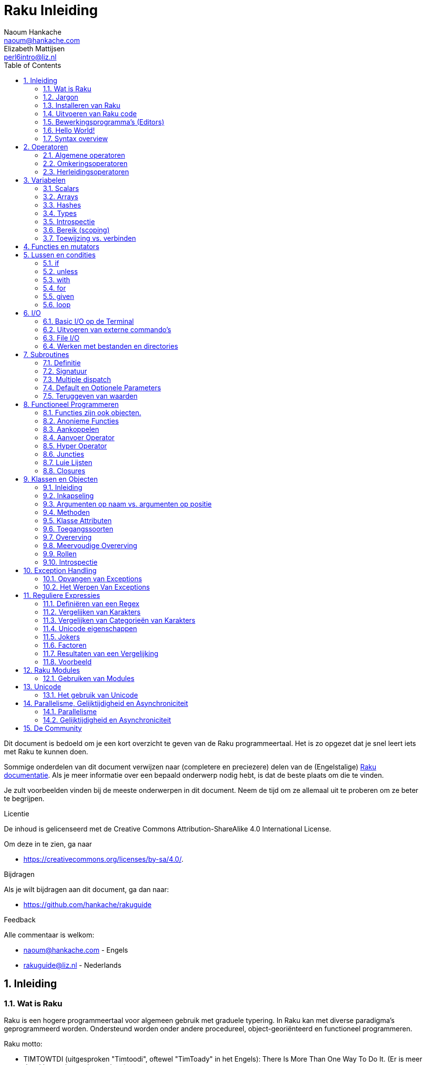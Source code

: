 = Raku Inleiding
Naoum Hankache <naoum@hankache.com>; Elizabeth Mattijsen <perl6intro@liz.nl>
:description: Een algemene inleiding van Raku
:keywords: perl6, perl 6, inleiding, perl6intro, perl 6 inleiding, perl 6 tutorial, perl 6 intro, raku, raku inleiding, raku tutorial
:Revision: 1.0
:icons: font
:source-highlighter: pygments
//:pygments-style: manni
:source-language: perl6
:pygments-linenums-mode: table
:toc: left
:doctype: book
:lang: nl

Dit document is bedoeld om je een kort overzicht te geven van de Raku programmeertaal.  Het is zo opgezet dat je snel leert iets met Raku te kunnen doen.

Sommige onderdelen van dit document verwijzen naar (completere en preciezere) delen van de (Engelstalige) https://docs.raku.org[Raku documentatie].  Als je meer informatie over een bepaald onderwerp nodig hebt, is dat de beste plaats om die te vinden.

Je zult voorbeelden vinden bij de meeste onderwerpen in dit document.  Neem de tijd om ze allemaal uit te proberen om ze beter te begrijpen.

.Licentie
De inhoud is gelicenseerd met de Creative Commons Attribution-ShareAlike 4.0 International License.

Om deze in te zien, ga naar

* https://creativecommons.org/licenses/by-sa/4.0/.

.Bijdragen
Als je wilt bijdragen aan dit document, ga dan naar:

* https://github.com/hankache/rakuguide

.Feedback
Alle commentaar is welkom:

* naoum@hankache.com - Engels
* rakuguide@liz.nl - Nederlands

:sectnums:
== Inleiding
=== Wat is Raku
Raku is een hogere programmeertaal voor algemeen gebruik met graduele typering.
In Raku kan met diverse paradigma's geprogrammeerd worden.  Ondersteund worden
onder andere procedureel, object-georiënteerd en functioneel programmeren.

.Raku motto:
* TIMTOWTDI (uitgesproken "Timtoodi", oftewel "TimToady" in het Engels): There Is More Than One Way To Do It. (Er is meer dan één manier om het te doen)

=== Jargon
* *Raku*: Is een taalspecificatie met een verzameling tests.
Een implementatie van Raku die al deze tests succesvol kan uitvoeren, mag zich een implementatie "Raku" noemen.
* *Rakudo*: Is een compiler voor Raku.
* *Zef*: Is een installatie-programma voor Raku modules.
* *Rakudo Star*: Is een bundel software waarin zich Rakudo, zef, documentatie en een verzameling van Raku modules bevindt.

=== Installeren van Raku
.Linux
Voer de volgende commando's uit in een Terminal venster om Rakudo Star te installeren:
----
wget https://rakudo.raku.org/downloads/star/rakudo-star-2019.03.tar.gz
tar xfz rakudo-star-2019.03.tar.gz
cd rakudo-star-2019.03
perl Configure.pl --gen-moar --make-install --prefix ~/rakudo
----
Zie https://rakudo.org/how-to-get-rakudo/#Installing-Rakudo-Star-Linux voor meer opties.

.MacOS
MacOS kent vier mogelijkheden:

* Volg dezelfde stappen als voor Linux
* Installeer met homebrew: `brew install rakudo-star`
* Installeer met MacPorts: `sudo port install rakudo`
* Download de meest recente installer (bestand met .dmg extensie) van https://rakudo.org/latest/star/macos

.Windows
. Voor 64-bit systemen: Download de meest recente installer (bestand met .msi extensie) van https://rakudo.org/latest/star/win64 +
Voor 32-bit systemen: Download de meest recente installer (bestand met .msi extensie) van https://rakudo.org/latest/star/win32
. Zorg ervoor dat `C:\rakudo\bin` in je PATH is na het installeren.

.Docker
. Gebruik het officiele Docker image `docker pull rakudo-star`
. Voer daarna een container uit met het image `docker run -it rakudo-star`

=== Uitvoeren van Raku code

Je kunt eenvoudig Raku code uitvoeren in de REPL (Read-Eval-Print-Loop, oftewel een lees, evalueer, print, lus).
Open daarvoor een terminalvenster, type `perl6` en druk op [Enter].  Er verschijnt dan een `>` prompt.
Vervolgens kun je een regel code intypen en weer op [Enter] drukken.  De REPL zal dan de uiteindelijke waarde van die code laten zien op het scherm.  Je kunt dan weer een regel code intypen, of `exit` intypen en op [Enter] drukken om de REPL te verlaten.

Je kunt je code natuurlijk ook opslaan in een bestand, dat je daarna gaat uitvoeren.
We raden aan om een Raku script de extensie `.raku` te geven, zodat het later te herkennen is als Raku bestand.
Voer het bestand uit door `perl6 bestandsnaam.raku` in het terminal venster in te typen en op [Enter] te drukken.  Anders dan bij de REPL zal die niet automatisch het resultaat van elke regel laten zien: daarvoor moet je een opdracht als `say` in je programma plaatsen om iets te tonen.

De REPL wordt meestal gebruikt om een specifiek stukje code uit te proberen, meestal niet meer dan één enkele regel.  Voor programma's die uit meer dan één regel bestaan, wordt het aangeraden om die regels in een bestand op te slaan en dan dat bestand uit te voeren.

Je kunt ook een regel code non-interactief uitproberen op de commando-regel in een terminal venster, door `perl6 -e 'jouw regel code'` in te typen en dan op [Enter] te drukken.

[TIP]
--
In de bundel Rakudo Star zit ook een regel-editor die het uitproberen in de REPL nog gemakkelijker maakt.

Als je alleen maar Rakudo hebt geïnstalleerd, en niet Rakudo Star, dan heb je standaard niet alle handige regel-editor mogelijkheden (zoals pijltje naar onder/boven om eerder ingetypte regels te bekijken, pijltje links/rechts om je invoer te veranderen, en automatisch invullen met TAB).
Voer het volgende commando uit om deze functionaliteit te installeren:

* `zef install Linenoise` werkt op Windows, Linux en OS X

* `zef install Readline` als je op Linux werkt en liever werkt met de _Readline_ bibliotheek
--

=== Bewerkingsprogramma's (Editors)
Aangezien je het grootste deel van je tijd Raku programma's in bestanden aan het opslaan bent, is het handig om een goede editor te hebben die Raku syntax herkent.

Ik gebruik https://atom.io/[Atom] en raadt het gebruik daarvan ook aan.  Het is een moderne tekst-editor die standaard uitgeleverd wordt met Raku syntax-markeerder.
https://atom.io/packages/language-perl6fe[Perl6-fe] is een alternatieve Raku syntax-markeerder voor Atom, afgeleid van het origineel, maar met vele bug-fixes en toevoegingen.

Andere mensen in de gemeenschap gebruiken ook https://www.vim.org/[Vim], https://www.gnu.org/software/emacs/[Emacs] of http://padre.perlide.org/[Padre].

Recente versies van Vim worden standaard uitgeleverd met een syntax-markeerder. Emacs en Padre hebben de installatie van extra bibliotheken nodig.


=== Hello World!
Laten we beginnen met het `hello world` ritueel.

[source,perl6]
say 'hello world';

hetgeen ook geschreven kan worden als:

[source,perl6]
'hello world'.say;

=== Syntax overview
Raku kent weinig beperkingen: over het algemeen kun je zoveel spaties (witruimte) gebruiken als je zelf wilt.  In een aantal gevallen is de witruimte *wel* van belang.

Opdrachten bestaan over het algemeen uit een regel code die beëindigd wordt door een punt-komma:
`say "Hallo" if True;`

*Expressies* zijn een speciaal soort opdracht die resulteren in een waarde:
`1+2` geeft `3` terug

Expressies bestaan uit *Termen* en *Operatoren*.

*Termen* zijn:

* *Variabelen*: Een waarde die bekeken en veranderd kan worden.

* *Literals* (Letterlijke waarden): een constante waarde zoals een getal of een aantal letters (string).

*Operatoren* worden onderverdeeld in deze typen:

|===

| *Type* | *Uitleg* | *Voorbeeld*

| Prefix | Voor een term | `++1`

| Infix | Tussen twee termen | `1+2`

| Postfix | Volgt na een term | `1++`

| Circumfix | Staat om een term heen | `(1)`

| Postcircumfix | Achter een term, om een andere term heen  | `Array[1]`

|===

==== Naamgeving
Je moet termen een naam geven op het moment dat je ze definieert.

.Regels:
* Ze moeten beginnen met een alphabetisch karakter of een liggend streepje (underscore).

* Ze mogen cijfers bevatten (behalve als eerste karakter).

* Ze mogen een of meer koppeltekens `-` en/of enkele aanhalingstekens `'` bevatten (mits omgeven door alphabetische karakters, dus niet als eerste of laatste karakter).

|===

| *Geldig* | *Niet geldig*

| `var1` | `1var`

| `var-one` | `var-1`

| `var'one` | `var'1`

| `var1_` | `var1'`

| `_var` | `-var`

|===

.Naamgevingsconventies:
* Kameelkast (Camel case): `variableNo1`

* Kebabkast (Kebab case): `variable-no1`

* Slangenkast (Snake case): `variable_no1`

Je mag je termen namen geven zoals je zelf wilt, maar het is een goede gewoonte om vast te houden aan een enkele naamgevingsconventie in een programma.

Het gebruik van betekenisvolle namen zal jouw leven als programmeur gemakkelijker maken (en van anderen die later aan jouw programma moeten werken).

* `var1 = var2 * var3` is syntactisch correct, maar de betekenis is niet duidelijk.
* `maandsalaris = dagloon * gewerkte-dagen` geeft beter aan waar het hierover gaat.

==== Commentaar
Een commentaar is een stuk tekst dat bij uitvoering genegeerd wordt, maar van belang kan zijn voor de lezer van de programma-code.

Er zijn 3 manieren om commentaren in een programma te stoppen:

* Enkele regel:
+
[source,perl6]
# Dit is een regel met commentaar

* Als onderdeel van een regel (embedded):
+
[source,perl6]
say #`(Dit is een ingebed commentaar) "Hallo wereld."

* Meer dan één regel
+
[source,perl6]
-----------------------------
=begin comment
Dit is een commentaar over meer dan één regel
Commentaar 1
Commentaar 2
=end comment
-----------------------------

==== Aanhalingstekens (Quotes)
Een string wordt gedefinieerd door middel van enkele of dubbele aanhalingstekens.

Gebruik altijd dubbele aanhalingstekens:

* als er een enkel aanhalingsteken in de string voorkomt.

* als de string een variabele bevat die geïnterpoleerd moet worden.

[source,perl6]
---------------------------------------
say 'Hallo Wereld';   # Hallo Wereld
say "Hallo Wereld";   # Hallo Wereld
say "Doe 't niet";    # Doe 't niet
my $naam = 'Jan Jansen';
say 'Hallo $naam';   # Hallo $naam
say "Hallo $naam";   # Hallo Jan Jansen
---------------------------------------

== Operatoren

=== Algemene operatoren
Onderstaande tabel toont de meest voorkomende operatoren.
[cols="^.^5m,^.^5m,.^20,.^20m,.^20m", options="header"]
|===

| Operator | Type | Beschrijving | Voorbeeld | Resultaat

| + | Infix | Optelling | 1 + 2 | 3

| - | Infix | Aftrekking | 3 - 1 | 2

| * | Infix | Vermenigvuldiging | 3 * 2 | 6

| ** | Infix | Machtsverheffen | 3 ** 2 | 9

| / | Infix | Delen | 3 / 2 | 1.5

| div | Infix | Geheel getal deling (rond af) | 3 div 2 | 1

| % | Infix | Modulo | 7 % 4 | 3

.2+| %% .2+| Infix .2+| Deelbaarheid | 6 %% 4 | False

<| 6 %% 3 <| True

| gcd | Infix | Grootse gemene deler | 6 gcd 9 | 3

| lcm | Infix | Kleinste gemene veelvoud | 6 lcm 9 | 18

| == | Infix | Numeriek gelijk | 9 == 7  | False

| != | Infix | Numeriek niet gelijk | 9 != 7  | True

| < | Infix | Numeriek kleiner dan | 9 < 7  | False

| > | Infix | Numeriek groter dan | 9 > 7  | True

| \<= | Infix | Numeriek kleiner dan of gelijk aan | 7 \<= 7  | True

| >= | Infix | Numeriek groter dan of gelijk aan | 9 >= 7  | True

.3+| +<=>+ .3+| Infix .3+| Numeriek meer/minder/gelijk | 1 +<=>+ 1.0 | Same

<| 1 +<=>+ 2 <| Less

<| 3 +<=> 2+ <| More

| eq | Infix | String gelijk | "Jan" eq "Jan"  | True

| ne | Infix | String niet gelijk | "Jan" ne "Jolanda"  | True

| lt | Infix | String kleiner dan | "a" lt "b" | True

| gt | Infix | String groter dan | "a" gt "b" | False

| le | Infix | String kleiner dan of gelijk | "a" le "a" | True

| ge | Infix | String groter dan of gelijk | "a" ge "b" | False

.3+| leg .3+| Infix .3+| String meer/minder/gelijk | "a" leg "a" | Same

<| "a" leg "b" <| Less

<| "c" leg "b" <| More

.2+| cmp .2+| Infix .2+| Slimme meer/minder/gelijk | "a" cmp "b" | Less

<| 3.5 cmp 2.6 <| More

| = | Infix | Toewijzing | my $var = 7  | Wijst de waarde `7` toe aan de variabele `$var`

.2+| ~ .2+| Infix .2+| Strings aaneenschakelen | 9 ~ 7 | 97

<m| "Hi " ~ "there"  <| Hi there

.2+| x .2+| Infix .2+| String herhalen | 13 x 3  | 131313

<| "Hello " x 3  <| Hello Hello Hello

.5+| ~~ .5+| Infix .5+| Slim vergelijken | 2 ~~ 2  | True

<| 2 ~~ Int <| True

<| "Raku" ~~ "Raku" <| True

<| "Raku" ~~ Str <| True

<| "enlightenment" ~~ /light/ <| ｢light｣

.2+| ++ | Prefix | Verhoging | my $var = 2; ++$var;  | Verhoog de variabele met `1` en geef de verhoogde waarde terug: `3`

| Postfix <d| Verhoging <m| my $var = 2; $var++;  <| Geef de waarde van de variabele terug (`2`) en verhoog de variabele dan met `1`

.2+|\--| Prefix | Verlaging | my $var = 2; --$var;  | Verlaag de variabele met `1` en geef de verlaagde waarde terug: `1`

| Postfix <d| Verlaging <m| my $var = 2; $var--;  <| Geef de waarde van de variabele terug (`2`) en verlaag die dan met `1`

.3+| + .3+| Prefix .3+| Forceer naar de numerieke waarde | +"3"  | 3

<| +True <| 1

<| +False <| 0

.3+| - .3+| Prefix .3+| Forceer naar de negatieve numerieke waarde | -"3"  | -3

<| -True <| -1

<| -False <| 0

.6+| ? .6+| Prefix .6+| Forceer naar de logische waarde | ?0 | False

<| ?9.8 <| True

<| ?"Hello" <| True

<| ?"" <| False

<| my $var; ?$var; <| False

<| my $var = 7; ?$var; <| True

| ! | Prefix | Forceer naar het tegenovergestelde van de logische waarde | !4 | False

| .. | Infix | Lijst constructeur |  0..5  | Maak een lijst van 0 t/m 5

| ..^ | Infix | Lijst constructeur |  0..^5  | Maak een lijst van 0 t/m 4

| ^.. | Infix | Lijst constructeur |  0^..5  | Maak een lijst van 1 t/m 5

| \^..^ | Infix | Lijst constructeur |  0\^..^5  | maak een lijst van 1 t/m 4

| ^ | Prefix | Lijst constructeur |  ^5  | Zelfde als 0..^5, maakt een lijst van 0 t/m 4

| ... | Infix | Luie lijst constructeur |  0...9999  | Maak waarden alleen aan als daar expliciet om gevraagd wordt

.2+| {vbar} .2+| Prefix .2+| Pletten | {vbar}(0..5)  | (0 1 2 3 4 5)

<| {vbar}(0\^..^5)  <| (1 2 3 4)

|===

=== Omkeringsoperatoren

Door een `R` te plaatsen direct voor een operator, zorg je ervoor dat de termen omgewisseld worden.

[cols=".^m,.^m,.^m,.^m", options="header"]
|===
| Normale operator | Resultaat | Omkeringsoperator | Resultaat

| 2 / 3 | 0.666667 | 2 R/ 3 | 1.5

| 2 - 1 | 1 | 2 R- 1 | -1

|===

=== Herleidingsoperatoren

Herleidingsoperatoren werken op lijsten.
Je maakt een herleidingsoperator door vierkante haken om de operator te plaatsen `[]`

[cols=".^m,.^m,.^m,.^m", options="header"]
|===
| Normal Operator | Resultaat | Herleidingsoperator | Resultaat

| 1 + 2 + 3 + 4 + 5 | 15 | [+] 1,2,3,4,5 | 15

| 1 * 2 * 3 * 4 * 5 | 120 | [*] 1,2,3,4,5 | 120

|===

NOTE: Voor een compleet overzicht van operatoren, inclusief hun prioriteit, ga dan naar https://docs.raku.org/language/operators

== Variabelen
Raku variabelen kunnen worden geclassificeerd in 3 categorieën: Scalars, Arrays en Hashes.

Een *sigil* is een karakter dat als prefix gebruikt wordt om aan te geven in welke categorie een variabele hoort.

* `$` geeft een scalar aan
* `@` geeft een array aan
* `%` geeft een hash aan

=== Scalars
Een scalar kan één waarde bevatten.

[source,perl6]
----
#String
my $naam = 'Jan Jansen';
say $naam;

#Integer
my $leeftijd = 99;
say $leeftijd;
----

Afhankelijk van het type waarde dat een scalar bevat, kun je daar bepaalde operaties op uitvoeren.

[source,perl6]
.String
----
my $naam = 'Jan Jansen';
say $naam.uc;
say $naam.chars;
say $naam.flip;
----

----
JAN JANSEN
10
nesnaJ naJ
----

NOTE: Bekijk https://docs.raku.org/type/Str voor de complete lijst van methoden die men op een string kan uitvoeren.

[source,perl6]
.Integer
----
my $leeftijd = 17;
say $leeftijd.is-prime;
----

----
True
----

NOTE: Bekijk https://docs.raku.org/type/Int voor de complete lijst van methoden die men op een geheel getal (integer) kan uitvoeren.

[source,perl6]
.Rational Number
----
my $leeftijd = 2.3;
say $leeftijd.numerator;
say $leeftijd.denominator;
say $leeftijd.nude;
----

----
23
10
(23 10)
----

NOTE: Bekijk https://docs.raku.org/type/Rat voor de complete lijst van methoden die men op een rationeel getal kan uitvoeren.

=== Arrays
Arrays bestaan uit een lijst van scalar variabelen.

[source,perl6]
----
my @dieren = 'kameel','lama','uil';
say @dieren;
----

Vele operaties kunnen op arrays uitgevoerd worden, zoals getoond in onderstaand voorbeeld:

TIP: De tilde `~` wordt gebruikt om strings aan elkaar te plakken.

[source,perl6]
.`Script`
----
my @dieren = 'kameel','vicuña','lama';
say "De dierentuin heeft " ~ @dieren.elems ~ " dieren";
say "De dieren zijn: " ~ @dieren;
say "Ik ga een uil adopteren voor de dierentuin";
@dieren.push("owl");
say "Nu heeft mijn dierentuin: " ~ @dieren;
say "Het eerste dier dat we adopteerden was de " ~ @dieren[0];
@dieren.pop;
say "Helaas is de uil ontsnapt, dus hebben we nu alleen nog: " ~ @dieren;
say "We gaan de dierention sluiten en houden nog maar één dier over";
say "We laten de " ~ @dieren.splice(1,2) ~ " gaan en houden de " ~ @dieren;
----

.`Uitvoer`
----
De dierentuin heeft 3 dieren
De dieren zijn: kameel vicuña lama
Ik ga een uil adopteren voor de dierentuin
Nu heeft mijn dierentuin: kameel vicuña lama uil
Het eerste dier dat we adopteerden was de kameel
Helaas is de uil ontsnapt, dus hebben we nu alleen nog: kameel vicuña lama
We gaan de dierention sluiten en houden nog maar één dier over
We laten de vicuña llama gaan en houden de kameel
----

.Uitleg
`.elems` geeft het aantal elementen in een array. +
`.push()` voegt een element toe aan een array. +
We kunnen een specifiek element van een array bekijken door de positie aan te geven `@dieren[0]`. +
`.pop` verwijdert het laatste element van het array. +
`.splice(a,b)` verwijdert `b` elementen vanaf positie `a`.

==== Arrays met beperkt aantal elementen
Een gewoon array kun je als volgt specificeren:
[source,perl6]
my @array;

Een gewoon array is niet beperkt wat betreft aantal elementen, het past zichzelf aan (auto-extending). +
Men kan in een gewoon array zoveel waarden opslaan als men wil.

Daarentegen is het ook mogelijk om een array aan te maken met een beperkt aantal elementen.
Dit soort arrays verbieden toegang tot niet-bestaande elementen.

Specificeer het aantal elementen in vierkante haken direct achter de naam van een array om een array met beperkt aantal elementen te specificeren:
[source,perl6]
my @array[3];

Dit array kan hoogstens 3 waarden bevatten, met als indexwaarden 0 t/m 2.

[source,perl6]
----
my @array[3];
@array[0] = "eerste waarde";
@array[1] = "tweede waarde";
@array[2] = "derde waarde";
----

Het is niet mogelijk om een vierde waarde aan dit array toe te voegen:
[source,perl6]
----
my @array[3];
@array[0] = "eerste waarde";
@array[1] = "tweede waarde";
@array[2] = "derde waarde";
@array[3] = "vierde waarde";
----

----
Index 3 for dimension 1 out of range (must be 0..2)
----

==== Multidimensionele arrays
De arrays die we tot nu toe gezien hebben, hadden maar één dimensie. +
We kunnen echter ook arrays met meer dan één dimensie in Raku specificeren.

[source,perl6]
my @tbl[3;2];

Dit array heeft 2 dimensies.
De eerste dimensie kan maximaal 3 waarden hebben, en de tweede dimensie maximaal 2 waarden.

Zie het als een rooster van 3x2.

[source,perl6]
----
my @tbl[3;2];
@tbl[0;0] = 1;
@tbl[0;1] = "x";
@tbl[1;0] = 2;
@tbl[1;1] = "y";
@tbl[2;0] = 3;
@tbl[2;1] = "z";
say @tbl
----

----
[[1 x] [2 y] [3 z]]
----

.Visuele weergave van het array:
----
[1 x]
[2 y]
[3 z]
----

NOTE: Zie https://docs.raku.org/type/Array voor volledige informatie over arrays.

=== Hashes
[source,perl6]
.Een Hash is een verzameling van naam/waarde paren (key/value pairs)
----
my %hoofdsteden = 'VK','Londen','Duitsland','Berlijn';
say %hoofdsteden;
----

.`Uitvoer`
----
{Duitsland => Berlijn, VK => Londen}
----

[source,perl6]
.Een andere manier om een hash te vullen:
----
my %hoofdsteden = VK => 'Londen', Duitsland => 'Berlijn';
say %hoofdsteden;
----

.`Uitvoer`
----
{Duitsland => Berlijn, VK => Londen}
----

Dit zijn een aantal van de methoden die men op een hash kan uitvoeren:
[source,perl6]
.`Script`
----
my %hoofdsteden = VK => 'Londen', Duitsland => 'Berlijn';
%hoofdsteden.push: (Frankrijk => 'Parijs');
say %hoofdsteden.kv;
say %hoofdsteden.keys;
say %hoofdsteden.values;
say "De hoofdstad van Frankrijk is: " ~ %hoofdsteden<Frankrijk>;
----

.`Uitvoer`
----
(Frankrijk Parijs Duitsland Berlijn VK Londen)
(Frankrijk Duitsland VK)
(Parijs Berlijn Londen)
De hoofdstad van Frankrijk is: Parijs
----

.Uitleg
`.push: (naam \=> 'Waarde')` voegt een nieuwe naam/waarde paar toe. +
`.kv` geeft een lijst met alle namen en waarden terug. +
`.keys` geeft een lijst met alle namen terug. +
`.values` geeft een lijst met alle waarden terug. +
De waarde behorende bij een gegeven naam kun je opvragen door die naam te specificeren `%hash<naam>`

NOTE: Zie https://docs.raku.org/type/Hash voor alle informatie over hashes.

=== Types
In de voorafgaande voorbeelden hebben we niet het type van de waarde aangegeven die in een variabele opgeslagen kan worden.

TIP: `.WHAT` geeft het type van de waarde in een variabele terug.

[source,perl6]
----
my $var = 'Tekst';
say $var;
say $var.WHAT;

$var = 123;
say $var;
say $var.WHAT;
----

Zoals je kunt zien in bovenstaand voorbeeld, was het type van de waarde in `$var` eerst (Str) en daarna (Int).

Deze stijl van programmeren wordt dynamische typering (dynamic typing) genoemd.  Dynamisch in de betekenis dat de variable waarden mag bevatten van elk (Any) type.

Probeer nu onderstaand voorbeeld uit te voeren: +
Merk op dat we `Int` voor de naam van de variabele hebben geplaatst.

[source,perl6]
----
my Int $var = 'Tekst';
say $var;
say $var.WHAT;
----

Dit zal fout gaan en terug komen met het foutbericht: `Type check failed in assignment to $var; expected Int but got Str`

Wat hier gebeurde is dat we van te voren hadden aangegeven dat de variabele alleen maar (Int) mag accepteren.
Toen we probeerden om er een string (Str) aan toe te wijzen, was dat niet mogelijk en ging het fout.

Deze stijl van programmeren wordt "statische typering" (static typing) genoemd.  Statisch omdat het type van variabelen wordt gedefinieerd voordat er aan wordt toegewezen, en deze later niet kan worden veranderd.

Raku wordt aangeduid met "graduele typering": het laat namelijk zowel *statische* als *dynamische* typering toe.

.Arrays en hashes kunnen ook statisch getypeerd worden:
[source,perl6]
----
my Int @array = 1,2,3;
say @array;
say @array.WHAT;

my Str @veeltalig = "Hello","Salut","Hallo","您好","안녕하세요","こんにちは";
say @veeltalig;
say @veeltalig.WHAT;

my Str %hoofdsteden = (VK => 'Londen', Duitsland => 'Berlijn');
say %hoofdsteden;
say %hoofdsteden.WHAT;

my Int %landennummers = (VK => 44, Duitsland => 49);
say %landennummers;
say %landennummers.WHAT;
----

.Hieronder vind je een lijst van meest voorkomende typen:
Je zult hoogstwaarschijnlijk de eerste twee nooit gebruiken, maar we laten ze hier zien om je te laten weten dat ze bestaan.

[cols="^.^1m,.^3m,.^2m,.^1m, options="header"]
|===

| *Type* | *Beschrijving* | *Voorbeeld* | *Resultaat*

| Mu | De ultieme basis van de Raku typen hierarchie | |

| Any | Het basis type voor nieuwe klassen en de meeste standaard klassen | |

| Cool | Waarden die zowel als string of als getal kunnen worden beschouwd | my Cool $var = 31; say $var.flip; say $var * 2; | 13 62

| Str | Een string: reeks van karakters | my Str $var = "NEON"; say $var.flip; | NOEN

| Int | Integer (elke gewenste precisie) | 7 + 7 | 14

| Rat | Rationeel nummer (beperkte precisie) | 0.1 + 0.2 | 0.3

| Bool | Boolean | !True | False

|===

=== Introspectie

Met introspectie bedoelen we het process waarmee we informatie over de eigenschappen van een object kunnen bekijken, zoals het type. +
In een van de vorige voorbeelden gebruikten we `.WHAT` om het type van een variabele te achterhalen.

[source,perl6]
----
my Int $var;
say $var.WHAT;    # (Int)
my $var2;
say $var2.WHAT;   # (Any)
$var2 = 1;
say $var2.WHAT;   # (Int)
$var2 = "Hello";
say $var2.WHAT;   # (Str)
$var2 = True;
say $var2.WHAT;   # (Bool)
$var2 = Nil;
say $var2.WHAT;   # (Any)
----

Het type van een variabele waarin een waarde is opgeslagen, is gecorreleerd aan die waarde. +
Het type van een lege variabele die gespecificeerd is met een type, is het type waarmee het werd gespecificeerd. +
Het type van een lege variabele die niet is gespecificeerd met een type, is `(Any)` +
Om de waarde uit een variabele te verwijderen, kun je de waarde `Nil` toewijzen.

=== Bereik (scoping)
Voordat men een variabele voor de eerste keer kan gebruiken, moet deze worden gedefinieerd.

Dit kan op diverse manieren in Raku, `my` is wat we tot nu toe in de bovenstaande voorbeelden hebben gebruikt.

[source,perl6]
my $var = 1;

Met `my` geeft men de variabele een *statisch* bereik (ook wel *lexicaal* bereik genoemd).
In andere woorden, de variabele zal alleen maar toegankelijk zijn in het gebied (scope) waarin het was gedefinieerd.

Zo'n gebied (scope) wordt in Raku begrensd door `{ }`.
Een variabele zal toegankelijk zijn in het gehele Raku script als er geen gebiedsbegrenzing gevonden wordt.

[source,perl6]
----
{
    my Str $var = 'Tekst';
    say $var; # is toegankelijk
}
say $var; #is niet toegankelijk, geeft een foutmelding
----

Aangezien zo'n variabele alleen toegankelijk is in het gebied waarin het was gedefinieerd, kan men dezelfde naam voor een variabele gebruiken in een ander gebied.

[source,perl6]
----
{
    my Str $var = 'Tekst';
    say $var;
}
my Int $var = 123;
say $var;
----

=== Toewijzing vs. verbinden
We hebben in de vorige voorbeelden gezien hoe we waarden aan variabelen kunnen *toewijzen*. +
*Toewijzing* wordt gedaan met de `=` operator.

[source,perl6]
----
my Int $var = 123;
say $var;
----

We kunnen de waarde van een variabele veranderen:

[source,perl6]
.Toewijzing
----
my Int $var = 123;
say $var;
$var = 999;
say $var;
----

.`Uitvoer`
----
123
999
----

Daarentegen kunnen we de waarde van een variabele niet veranderen als deze is *verbonden* met een waarde. +
*Verbinding* wordt gedaan met de `:=` operator.

[source,perl6]
.Verbinden
----
my Int $var := 123;
say $var;
$var = 999;
say $var;
----

.`Output`
----
123
Cannot assign to an immutable value
----

[source,perl6]
.Variabelen kunnen ook verbonden worden met andere variabelen:
----
my $a;
my $b;
$b := $a;
$a = 7;
say $b;
$b = 8;
say $a;
----

.`Uitvoer`
----
7
8
----

Het verbinden van variabelen werkt twee kanten op, zoals je al gezien hebt. +
`$a := $b` en `$b := $a` hebben hetzelfde effect.

NOTE: Zie https://docs.raku.org/language/variables voor meer informatie over variabelen.

== Functies en mutators

Het is belangrijk om verschil te maken tussen functies en mutators. +
Functies veranderen de toestand van een object waarop ze worden uitgevoerd *niet*. +
Mutators veranderen de toestand van een object *wel*.

[source,perl6,linenums]
.`Script`
----
my @nummers = [7,2,4,9,11,3];

@nummers.push(99);
say @nummers;      #1

say @nummers.sort; #2
say @nummers;      #3

@nummers .= sort;
say @nummers;      #4
----

.`Output`
----
[7 2 4 9 11 3 99] #1
(2 3 4 7 9 11 99) #2
[7 2 4 9 11 3 99] #3
[2 3 4 7 9 11 99] #4
----

.Uitleg
`.push` is een mutator, het verandert de toestand van het array (#1)

`.sort` is een functie, het geeft het gesorteerde array terug als een lijst, maar verandert de toestand van het array zelf niet.

* (#2) laat zien dat een gesorteerde lijst is teruggegeven.

* (#3) laat zien dat het array zelf onveranderd is.

Men kan een functie als een mutator laten optreden door `.=` in plaats van `.` te gebruiken (#4) (regel 9 van het script)

== Lussen en condities
Raku heeft een veelheid aan conditionele- en lusconstructies.

=== if
De code in het bereik van de conditionele constructie  wordt alleen maar uitgevoerd *als* de conditie waar (`True`) is.

[source,perl6]
----
my $leeftijd = 19;

if $leeftijd > 18 {
    say 'Welkom'
}
----

In Raku kunnen we de volgorde van de code en de conditie omkeren. +
Maar zelfs als de volgorde is omgekeerd, zal de conditie altijd eerst worden uitgevoerd.

[source,perl6]
----
my $leeftijd = 19;

say 'Welkom' if $leeftijd > 18;
----

We kunnen alternatieve bereiken voor uitvoering aangeven voor het geval dat de conditie niet waar is:

* `else`
* `elsif`

[source,perl6]
----
#voer deze code uit voor verschillende waarden van de variabele
my $aantal-stoelen = 9;

if $aantal-stoelen <= 5 {
    say 'Ik ben een personenauto'
} elsif $aantal-stoelen <= 7 {
    say 'Ik ben een busje'
} else {
    say 'Ik ben een bus'
}
----

=== unless
De tegenovergestelde, ontkennende versie van een if command is `unless` (tenzij).

Deze code:

[source,perl6]
----
my $schone-schoenen = False;

if not $schone-schoenen {
    say 'Maak je schoenen schoon'
}
----
Kan geschreven worden als:

[source,perl6]
----
my $schone-schoenen = False;

unless $schone-schoenen {
    say 'Maak je schoenen schoon'
}
----

Ontkenning (negation) wordt in Raku gedaan met `!` of `not`.

`unless (conditie)` kan worden gebruikt in plaats van `if not (conditie)`.

`unless` kan geen `else` bereik hebben.

=== with

`with` gedraagt zich als een `if` commando, maar kijkt of de variabele een waarde heeft.

[source,perl6]
----
my Int $var=1;

with $var {
    say 'Hallo'
}
----

Als je deze code uitvoert zonder dat je een waarde aan de variabele hebt toegekend, dan zou je geen uitvoer moeten zien.

[source,perl6]
----
my Int $var;

with $var {
    say 'Hallo'
}
----

`without` is de ontkennende versie van `with`.  Net als `unless` van `if`.

Als de eerste `with` niet waar is, dan kan men een alternatief bereik aangeven met `orwith`. +
Je kunt `with` en `orwith` zien als een soort `if` en `elsif`.

=== for

Met het `for` commando kun je over een aantal waarden repeteren.

[source,perl6]
----
my @array = 1,2,3;

for @array -> $array-item {
    say $array-item * 100
}
----

Merk op dat we een lusvariabele `$array-item` aanmaken om de operatie `*100` op elk element van het array uit te kunnen voeren.

=== given

`given` is het Raku equivalent van het `switch` commando in andere programmeertalen, maar het is veel krachtiger.

[source,perl6]
----
my $var = 42;

given $var {
    when 0..50 { say 'Minder dan of gelijk aan 50'}
    when Int { say "is een Int" }
    when 42  { say 42 }
    default  { say "huh?" }
}
----

Het testen van condities stops zodra een conditie van een `when` waar is geweest.

Met `proceed` kun je in Raku aangeven dat je door wilt gaan met testen van condities nadat een conditie waar was.
[source,perl6]
----
my $var = 42;

given $var {
    when 0..50 { say 'Minder dan of gelijk aan 50';proceed}
    when Int { say "is een Int";proceed}
    when 42  { say 42 }
    default  { say "huh?" }
}
----

=== loop

`loop` is een andere manier om een `for` lus aan te geven.

In feite is `loop` precies zoals `for` lussen geschreven worden in de familie C-programmeertalen.

Raku hoort bij de familie C-programmeertalen.

[source,perl6]
----
loop (my $i = 0; $i < 5; $i++) {
    say "Het huidige nummer is $i"
}
----

NOTE: Zie https://docs.raku.org/language/control voor meer informatie over conditionele- en lusconstructies.

== I/O
De twee meest voorkomende manieren van _Invoer/Uitvoer_ zijn _Terminal_ en _Bestanden_.

=== Basic I/O op de Terminal

==== say
`say` schrijft naar de standaard uitvoer.  Het voegt een regeleinde (newline) toe aan het einde.  In andere woorden, de volgende code:

[source,perl6]
----
say 'Hallo mevrouw.';
say 'Hallo meneer.';
----
zullen op 2 aparte lijnen worden getoond.

==== print
Aan de andere kant doet `print` precies hetzelfde, maar het voegt _geen_ regeleinde toe.

Probeer eens om de `say` door een `print` te vervangen en vergelijk de resultaten.

==== get
Men kan `get` gebruiken om invoer van de terminal te krijgen.

[source,perl6]
----
my $naam;

say "Hoi, hoe heet je?";
$naam = get;

say "Welkom bij Raku, beste $naam";
----

Als je bovenstaande code uitvoert zal de terminal wachten tot je je naam intypt en op [Enter] drukt.
Vervolgens zal het je begroeten.

==== prompt
`prompt` is een combinatie van `print` en `get`.

Het bovenstaande voorbeeld kan ook worden geschreven als:

[source,perl6]
----
my $naam = prompt "Hoi, hoe heet je? ";

say "Welkom bij Raku, beste $naam";
----

=== Uitvoeren van externe commando's
Deze twee subroutines kunnen worden gebruikt om externe commando's uit te voeren:

* `run` voert een extern commando direct uit.

* `shell` voert een extern commando uit alsof je het hebt ingetypt op een commando regel (via een z.g. "shell").  Het hangt af van de systeem software die je gebruikt.
Alle meta-karakters worden geïnterpreteerd door de shell, inclusief z.g. "pipes", "redirects" en specificaties van environment variabelen.

[source,perl6]
.Voer dit uit als je met Linux/OS X werkt
----
my $naam = 'Neo';
run 'echo', "hallo $naam";
shell "ls";
----

[source,perl6]
.Voer dit uit als je met Windows werkt
----
shell "dir";
----
`echo` en `ls` zijn veel voorkomende commando's op Linux/OS X: +
`echo` drukt de argumenten af (het equivalent van `say` in Raku) +
`ls` laat alle bestanden en directories zien in de huidige directory

`dir` is het equivalent van `ls` bij Windows.


=== File I/O
==== slurp
Men kan `slurp` gebruiken om een geheel bestand in te lezen.

Maak een tekstbestand aan met de volgende inhoud:

.scores.txt
----
Jan 9
Japie 7
Jolanda 8
Jessica 7
----
[source,perl6]
----
my $data = slurp "scores.txt";
say $data;
----

==== spurt
Men kan `spurt` gebruiken om data naar een bestand te schrijven.

[source,perl6]
----
my $nieuw = "Nieuwe scores:
Paul 10
Paulie 9
Paulo 11";

spurt "nieuwescores.txt", $nieuw;
----

Nadat je de bovenstaande code hebt uitgevoerd, bestaat er een bestand _nieuwescores.txt_ .  Dat zal dan de nieuwe scores bevatten.

=== Werken met bestanden en directories
Raku kan de inhoud van een directory ook direct tonen zonder dat er externe commando's voor hoeven te worden uitgevoerd, net zoals in een van de vorige voorbeelden.

[source,perl6]
----
say dir;              # Laat bestanden/directories uit de huidige directory zien
say dir "/Documents"; # Laat bestanden/directories zien van de gegeven directory
----

Tevens kun je ook nieuwe directories aanmaken en verwijderen.

[source,perl6]
----
mkdir "nieuwdir";
rmdir "nieuwdir";
----

`mkdir` maakt een nieuwe directory aan. +
`rmdir` verwijdert een lege directory.  Geeft een foutmelding terug indien niet leeg.

Je kunt ook kijken of een specifieke naam bestaat, en of het een bestand of een directory is:

Maak in de directory waar je dit script gaat uitvoeren een lege directory `dir123` en een leeg bestand genaamd `script123.pl6`

[source,perl6]
----
say "script123.pl6".IO.e;
say "dir123".IO.e;

say "script123.pl6".IO.d;
say "dir123".IO.d;

say "script123.pl6".IO.f;
say "dir123".IO.f;
----

`IO.e` geeft terug of de naam bestaat. +
`IO.f` geeft terug of het een bestand is. +
`IO.d` geeft terug of het een directory is.

WARNING: Gebruikers van Windows kunnen zowel de `/` als de `\\` gebruiken om directories aan te maken +
`C:\\rakudo\\bin` +
`C:/rakudo/bin` +

NOTE: Zie https://docs.raku.org/type/IO voor meer informatie over invoer en uitvoer.

== Subroutines
=== Definitie
*Subroutines* (ook wel *subs* of *functies*) zijn een manier om een stuk functionaliteit in een pakketje te stoppen. +

De definitie van een subroutine begint met het sleutelwoord `sub`.  Na de definitie kun je het aanroepen met de naam die je het gegeven hebt. +
Bekijk onderstaand voorbeeld:

[source,perl6]
----
sub buitenaardse-groet {
    say "Hallo aardlingen";
}

buitenaardse-groet;
----

Het vorige voorbeeld laat een subroutine zien die geen invoer nodig heeft.

=== Signatuur
Veel subroutines hebben een vorm van invoer nodig om hun werk te kunnen doen.  Die invoer wordt gegeven door *argumenten*.
Een subroutine mag 0 of meer *parameters* definiëren.
Het aantal en het type van de parameters die door een subroutine worden gedefinieerd, noemen we de *signatuur*.

Onderstaande subroutine accepteert een string argument.

[source,perl6]
----
sub zeg-hallo (Str $naam) {
    say "Hallo " ~ $naam ~ "!!!!"
}
zeg-hallo "Paul";
zeg-hallo "Paula";
----

=== Multiple dispatch
Het is mogelijk om meer dan één subroutine met dezelfde naam, maar met een verschillende signatuur, te definiëren.

Op het moment dat de subroutine wordt aangeroepen, zal de uitvoerder besluiten welke versie van de subroutine werkelijk zal worden aangeroepen, afhankelijk van het aantal en het type van de gegeven argumenten.
Dit soort subroutines wordt op dezelfde manier gedefinieerd als normale subroutines, maar in plaats van `sub` worden ze gedefinieerd met `multi`.

[source,perl6]
----
multi groet($naam) {
    say "Good morning $naam";
}
multi groet($naam, $titel) {
    say "Good morning $titel $naam";
}

groet "Jan";
groet "Laura","Mevr.";
----

=== Default en Optionele Parameters
Als een subroutine is gedefinieerd om een argument te accepteren en we roepen het aan zonder dat benodigde argument, dan zal er een fout optreden.

Als alternatief biedt Raku de mogelijk om subroutines te definiëren met:

* Optionele Parameters
* Parameters met een default waarde

Je kunt een optionele parameter aangeven door een `?` achter de naam te plaatsen.

[source,perl6]
----
sub zeg-hallo($naam?) {
    with $naam { say "Hallo " ~ $naam }
    else { say "Hallo Mens" }
}
zeg-hallo;
zeg-hallo("Laura");
----

Als de gebruiker een bepaald argument niet meegeeft, dan wordt de eventuele default waarde van de parameter gebruikt. +
Dit wordt aangegeven door een waarde toe te wijzen aan de parameter in de definitie van de subroutine.

[source,perl6]
----
sub zeg-hallo($naam="Mens") {
    say "Hallo " ~ $naam;
}
zeg-hallo;
zeg-hallo("Laura");
----

=== Teruggeven van waarden
Alle subroutines die we tot nu toe hebben gezien *doen iets* en laten dan het resultaat op het scherm zien.

Ook al is dit heel normaal, soms willen we dat een subroutine een waarde *teruggeeft* dat we later in het programma kunnen gebruiken.

Onder normal omstandigheden is de waarde van de laatste regel van een subroutine de waarde die door de subroutine terug wordt gegeven.
[source,perl6]
.Impliciet teruggeven
----
sub kwadrateer ($x) {
    $x ** 2;
}
say "7 gekwadrateerd is gelijk aan " ~ kwadrateer(7);
----

Voor de duidelijkheid is het wellicht een goed idee om _expliciet_ aan te geven wat we terug willen geven.
Dit kunnen we doen met het `return` sleutelwoord.
[source,perl6]
.Expliciete teruggave
----
sub kwadrateer ($x) {
    return $x ** 2;
}
say "7 gekwadrateerd is gelijk aan " ~ kwadrateer(7);
----
==== Beperken van mogelijke teruggegeven waarden
In een van de vorige voorbeelden hebben we gezien dat we parameters kunnen beperken tot een bepaald type.
Hetzelfde kan worden gedaan met waarden die we teruggeven.

Om de teruggeven waarde te beperken tot een bepaald type, kunnen we de pijlnotatie `-\->` in de signatuur gebruiken.

[source,perl6]
.Beperken van mogelijke waarden
----
sub kwadrateer ($x --> Int) {
    return $x ** 2;
}
say "1.2 gekwadrateerd is gelijk aan " ~ kwadrateer(1.2);
----
Als we niet een waarde voor teruggave van het juiste type aangeven, zal er een foutmelding worden geproduceerd.

----
Type check failed for return value; expected Int but got Rat (1.44)
----

[TIP]
====
We kunnen niet alleen de typebeperking van de teruggeven waarde controleren; we kunnen ook laten controleren of het gedefinieerd is.

In het vorige voorbeeld gaven we aan dat de teruggegeven waarde een `Int` most zijn, zonder iets te zeggen over het wel of niet gedefinieerd zijn.
We zouden ook hebben kunnen aangeven dat de teruggegeven `Int` wel of niet gedefinieerd moet zijn, met de volgende signaturen: +
`--> Int:D` en `--> Int:U`

Het is een goede gewoonte om dit soort typebeperkingen te gebruiken. +
Hieronder is een aangepaste versie van het vorige voorbeeld die `:D` gebruikt om aan te geven dat de teruggegeven `Int` gedefinieerd moet zijn.

[source,perl6]
----
sub kwadrateer ($x --> Int:D) {
    return $x ** 2;
}
say "1.2 gekwadrateerd is gelijk aan " ~ kwadrateer(1.2);
----
====

NOTE: Zie https://docs.raku.org/language/functions voor meer informatie over subroutines en functies.

== Functioneel Programmeren
In dit hoofdstuk gaan we kijken naar een aantal functionaliteiten die men kan gebruiken voor Functioneel Programmeren.

=== Functies zijn ook objecten.
Functies en subroutines zijn ook objecten, net als alle andere:

* Ze kunnen worden doorgegeven als argument aan een subroutine

* Ze kunnen worden teruggegeven als waarde door een subroutine

* Ze kunnen worden toegekend aan een variabele

Een prachtig voorbeeld om dit concept te demonstreren is de `map` functie. +
`map` is een zogenaamde *hogere orde functie*, want het accepteert een andere functie als argument.

[source,perl6]
.Script
----
my @array = <1 2 3 4 5>;
sub kwadrateer($x) {
    $x ** 2
}
say map(&kwadrateer,@array);
----

.Uitvoer
----
(1 4 9 16 25)
----

.Uitleg
We hebben een subroutine `kwadrateer` gedefinieerd die het argument tot de tweede macht verheft. +
Vervolgens hebben we `map` aangeroepen met twee argumenten: een subroutine en een array. +
Het resultaat is dat alle elementen van het array zijn gekwadrateerd.

Merk op dat als we een subroutine als argument willen doorgeven, we een `&` voor de naam moeten zetten.

=== Anonieme Functies
Een *anonieme functie* wordt ook wel een *lambda* genoemd. +
Een anonieme functie is niet bekend onder een naam (want die heeft het niet).

Laten we het `map` voorbeeld herschrijven met een anonieme functie
[source,perl6]
----
my @array = <1 2 3 4 5>;
say map(-> $x { $x ** 2 },@array);
----
Merk op dat in plaats van een subroutine te declareren en het door middel van de naam als argument aan `map` door te geven, we het direct in de aanroep definiëren. +
De anonieme subroutine `\-> $x { $x ** 2 }` kan niet als zodanig worden aangeroepen want het heeft geen naam.

In Raku noemen we deze notatie een *pointy block*.

[source,perl6]
.Een pointy block kan ook aan een variabele worden toegekend:
----
my $kwadrateer = -> $x {
    $x ** 2
}
say $kwadrateer(9);
----

=== Aankoppelen
In Raku kun je methoden aan elkaar koppelen, zodat je niet langer het resultaat van de aanroep van de ene subroutine als een argument aan een andere hoeft te geven.

Laten we het geval bekijken waarbij we een array met waarden kregen.
Je wordt gevraagd om alle unieke (maar een keer voorkomende) waarden uit het array te halen en te sorteren van hoog naar laag.

Je zou dit probleem kunnen oplossen door iets te schrijven als:
[source,perl6]
----
my @array = <7 8 9 0 1 2 4 3 5 6 7 8 9>;
my @resultaat = reverse(sort(unique(@array)));
say @resultaat;
----
Eerst roepen we de `unique` functie aan op `@array`.  Het resultaat daarvan geven we als argument aan `sort` en dan geven we het resultaat daarvan door aan `reverse`.

In tegenstelling tot bovenstaand voorbeeld mag je methodes aan elkaar koppelen in Raku. +
Bovenstaand voorbeeld kan dus als volgt worden geschreven, waarbij we gebruik maken van het *aankoppelen van methoden* (method chaining):

[source,perl6]
----
my @array = <7 8 9 0 1 2 4 3 5 6 7 8 9>;
my @resultaat = @array.unique.sort.reverse;
say @resultaat;
----

Je kunt zien dat het aankoppelen van methoden _veel beter leest_.

=== Aanvoer Operator
De *aanvoer operator*, ook wel _pipe_ genoemd in sommige functioneel programmeertalen, geeft een nog beter visualisatie van het aankoppelen van methoden.
[source,perl6]
.Voorwaardse Aanvoer
----
my @array = <7 8 9 0 1 2 4 3 5 6 7 8 9>;
@array ==> unique()
       ==> sort()
       ==> reverse()
       ==> my @resultaat;
say @resultaat;
----

.Uitleg
----
Start met `array` en geef een lijst van unieke elementen
                  en sorteer dat
                  en keer de volgorde om
                  en sla het resultaat daarvan op in @resultaat
----
Zoals je kunt zien is de volgorde van de aanroepen van de methoden van voor naar achter.


[source,perl6]
.Achterwaardse Aanvoer
----
my @array = <7 8 9 0 1 2 4 3 5 6 7 8 9>;
my @resultaat <== reverse()
              <== sort()
              <== unique()
              <== @array;
say @resultaat;
----

.Uitleg
De achterwaardse aanvoer is net als de voorwaardse aanvoer, maar dan andersom. +
De volgorde van de aanroepen van de methoden is van achteren naar voren.

=== Hyper Operator
De *hyper operator* `>>.` roept de methode aan op elke element van een lijst en geeft een lijst terug met het resultaat van die aanroepen.
[source,perl6]
----
my @array = <0 1 2 3 4 5 6 7 8 9 10>;
sub is-even($var) { $var %% 2 };

say @array>>.is-prime;
say @array>>.&is-even;
----

Met de hyper operator kunnen we methoden aanroepen die standaard al in Raku zijn gedefinieerd, zoals `is-prime` dat ons vertelt of een getal een priemgetal is of niet. +
Daarnaast kun je nieuwe subroutines definiëren en ze aanroepen met de hyper operator.  In dat geval moeten we een `&` voor de naam plaatsen, bijvoorbeeld `is-even`

Dit is erg practisch want daardoor hoeven we geen `for` lus te schrijven om over elk element te itereren.

WARNING: Raku garandeert dat de volgorde van de resultaten hetzelfde is als de volgorde van de originele waarden. +
Maar er is *geen garantie* dat Raku de methoden in de zelfde volgorde of in dezelfde thread zal uitvoeren. +
Men moet dus voorzichtig zijn bij het aanroepen van methoden met neveneffecten, zoals `say` of `print` (waarbij het neveneffect het tonen van de waarden is).

=== Juncties
Een *junctie* is een logische superpositie van waarden.

In onderstaand voorbeeld is `1|2|3` een junctie.
[source,perl6]
----
my $var = 2;
if $var == 1|2|3 {
    say "De variabele is 1 of 2 of 3"
}
----
Het gebruik van juncties zorgt meestal voor zogenaamde *autothreading*;
een opdracht wordt voor elk element van de junctie uitgevoerd en de resultaten daarvan worden in een nieuwe junctie opgeslagen en teruggegeven.

=== Luie Lijsten
Een *luie lijst* is een lijst die lamlendig wordt geëvalueerd. +
Lamlendig evalueren stelt de evaluatie van een expressie uit totdat deze echt nodig is en probeert herhaalde evaluaties te voorkomen door resultaten op te slaan.

De voordelen zijn:

* Verbeterde prestaties doordat onnodige berekeningen worden vermeden

* De mogelijkheid om potentieel oneindige datastructuren aan te maken

* De mogelijkheid om de besturingsstroom te definiëren

Om een luie lijst te maken gebruiken we de `...` infix operator. +
Een luie lijst heeft een of meer *startelementen*, een *generator* en een *eindpunt*.

[source,perl6]
.Simpele luie lijst
----
my $luielijst = (1 ... 10);
say $luielijst;
----
Het start element is 1 en het eindpunt is 10.  Er is geen generator aangegeven, dus de default generator wordt gebruikt (+1). +
In andere woorden, deze luie lijst zal de volgende waarden teruggeven (als daarom wordt gevraagd): (1, 2, 3, 4, 5, 6, 7, 8, 9, 10)

[source,perl6]
.Oneindige luie lijst
----
my $luielijst = (1 ... Inf);
say $luielijst;
----
Deze luie lijst kan een getal tussen 1 en oneindig geven, in andere woorden alle natuurlijke getallen.

[source,perl6]
.Luie lijst met een afgeleide generator
----
my $luielijst = (0,2 ... 10);
say $luielijst;
----
De startelementen zijn 0 en 2 en het eindpunt is 10.
Er is geen generator aangegeven, maar door de aangegeven startelementen kan Raku deduceren dat de generator (+2) is +
Deze luie lijst zal de volgende waarden teruggeven (als daarom wordt gevraagd): (0, 2, 4, 6, 8, 10)

[source,perl6]
.Luie lijst met een specifieke generator
----
my $luielijst = (0, { $_ + 3 } ... 12);
say $luielijst;
----
In dit voorbeeld specificeren we expliciet een generator tussen `{ }` +
Deze luie lijst zal de volgende waarden teruggeven (als daarom wordt gevraagd): (0, 3, 6, 9, 12)

[WARNING]
====
Als men een expliciete generator specificeert moet het eindpunt één van de waarden zijn die door de generator terug kan worden gegeven. +
Als we in bovenstaand voorbeeld het eindpunt vervangen door 10 in plaats van 12, dan zal de generator nooit stoppen.
De generator springt dan _over_ het eindpunt.

In plaats van `0 ...^ * > 10` kun je ook `0 ... 10` schrijven +
Je kunt dat lezen als: vanaf 0 tot de eerste waarde die groter is dan 10 (maar sluit die dan uit)
[source,perl6]
.Deze generator zal nooit stoppen
----
my $luielijst = (0, { $_ + 3 } ... 10);
say $luielijst;
----

[source,perl6]
.Deze generator zal wel stoppen
----
my $luielijst = (0, { $_ + 3 } ...^ * > 10);
say $luielijst;
----
====

=== Closures
Alle code objecten in Raku zijn zogenaamde `closures`, hetgeen betekent dat ze kunnen refereren aan lokale variabelen die zichtbaar zijn buiten het directe eigen bereik.

[source,perl6]
----
sub maak-begroeting {
    my $naam = "John Jansen";
    sub begroeting {
      say "Goede morgen $naam";
    };
    return &begroeting;
}
my $groeter = maak-begroeting;
$groeter();
----

Indien je het bovenstaande programmaatje uitvoert, dan zal het `Goede morgen John Jansen` op het scherm tonen. +
Dit is een tamelijk simpel voorbeeld.  Het interessante aan dit voorbeeld is dat de `begroeting` (binnenste) subroutine teruggegeven were door de buitenste subroutine voordat het uitgevoerd werd.

`$groeter` is nu een *closure* geworden.

Een *closure* is een speciaal soort object dat twee zaken combineert:

* Een subroutine

* De omgeving waarin deze subroutine werd aangemaakt.

Die omgeving bestaat uit elke lokale variabele die "zichtbaar" (in-scope) was op het moment dat de closure werd aangemaakt.
In dit geval, `$groeter` is een closure waarin zich zowel de `begroeting` subroutine bevat als ook de `John Jansen` string die bestond toen de closure werd aangemaakt.

Laten we eens naar een interessanter voorbeeld kijken:
[source,perl6]
----
sub groeter-generator($periode) {
  return sub ($naam) {
    return "Goede $periode $naam"
  }
}
my $smorgens = groeter-generator("morgen");
my $savonds  = groeter-generator("avond");

say $smorgens("John");
say $savonds("Jane");
----
In dit voorbeeld hebben we een subroutine `groeter-generator($periode)` gemaakt die één enkel argument `$periode` verwacht, en een nieuwe subroutine teruggeeft.  Deze subroutine verwacht één enkel argument `$naam` waarmee de begroeting wordt geconstrueerd die wordt teruggegeven.

In feite is `groeter-generator` een subroutine fabriek.  In dit voorbeeld gebruiken we deze `groeter-generator` om twee nieuwe subroutines aan te maken.  De ene zegt `Goede morgen`, en de andere zegt `Goede avond`.

`$smorgens` en `$savonds` zijn allebei closures.  Ze delen dezelfde subroutine definitie, maar hebben verschillende omgevingen. +
In de omgeving van `$smorgens` heeft `$periode` de waarde `morgen`.  In de omgeving van `$savonds` heeft `$periode` de waarde `avond`.

== Klassen en Objecten
In het vorige hoofdstuk hebben we geleerd hoe Raku het gemakkelijker maakt om Functioneel te Programmeren. +
In dit hoofdstuk gaan we kijken naar het object georiënteerd programmeren in Raku.

=== Inleiding

_Object Georiënteerd_ Programmeren is een van de programmeerstijl paradigma's die tegenwoordig veel wordt gebruikt. +
Een *object* is een verzameling van variabelen en subroutines die bij elkaar gevoegd zijn. +
De variabelen noemen we *attributen* en de subroutines noemen we *methoden*. +
Attributen bepalen de *staat* van een object, methoden bepalen het *gedrag* van het object.

Een *klasse* definieert de structuur van een verzameling *objecten*. +

Bijkijk onderstaand voorbeeld om deze relatie beter te begrijpen:

|===

| Er bevinden zich 4 personen in een kamer | *objecten* => 4 personen

| Deze 4 personen zijn menselijk | *klasse* => Mens

| Ze hebben een allen een naam, leeftijd, geslacht en nationaliteit | *attributen* => naam, leeftijd, geslacht en nationaliteit

|===

In het taalgebruik van _object georiënteerd_ programmeren zeggen we dat de objecten *instanties* zijn van een klasse.

Bekijk het onderstaande script:
[source,perl6]
----
class Mens {
    has $.naam;
    has $.leeftijd;
    has $.geslacht;
    has $.nationaliteit;
}

my $jan = Mens.new(naam => 'Jan', leeftijd => 23, geslacht => 'M', nationaliteit => 'Nederlands');
say $jan;
----
Met het `class` sleutelwoord definieert men een klasse. +
Met het `has` sleutelwoord definieert men een attribuut van een klasse. +
De `.new()` methode wordt een *constructeur* genoemd.  Het maakt een object als een instantie van de klasse waarop het wordt aangeroepen.

In het bovenstaande script, bevat de variabele `$jan` de nieuwe instantie van "Mens" aangemaakt met `Mens.new()`. +
De argumenten op naam die we aan de `.new()` methode meegeven, worden gebruikt om de attributen van het nieuwe object te initialiseren.

We kunnen een klasse ook een _lexicaal gebied_ geven door middel van `my`:
[source,perl6]
----
my class Mens {

}
----

=== Inkapseling
Inkapseling is een concept uit het object georiënteerd programmeren waarmee we de bundeling van data en methoden aangeven. +
De gegevens (attributen) binnen een object zouden *privé* moeten zijn.  In andere woorden, alleen maar toegankelijk vanaf binnen in het object. +
Om toegang te verlenen aan de attributen vanaf buiten het object, gebruiken we methoden die we *accessors* noemen.

Onderstaande scripts geven hetzelfde resultaat.

.Directe toegang tot een variabele
[source,perl6]
----
my $var = 7;
say $var;
----

.Inkapseling
[source,perl6]
----
my $var = 7;
sub geef-var {
    $var;
}
say geef-var;
----
De subroutine `geef-var` kan men als een accessor beschouwen.  Het maakt het mogelijk om aan de waarde van de variabele te komen zonder er direct toegang daarvoor nodig te hebben.

Inkapseling wordt in Raku mogelijk gemaakt door middel van zogenaamde *twigils*. +
Twigils zijn secondaire _sigils_.  Ze worden tussen de sigil en de naam van het attribuut geplaatst. +
Bij klassen kunnen twee sigils worden gebruikt:

* `!` om aan te geven dat een attribuut privé is.
* `.` om aan te geven dat een accessor voor de attribuut aangemaakt moet worden.

Als men geen twigil meegeeft, is een attribuut privé.  Voor de leesbaarheid is het een goede gewoonte om in zo'n geval altijd de `!` twigil te gebruiken.

Met wat we zojuist gezien hebben, zouden we bovenstaande klasse moeten herschrijven als:
[source,perl6]
----
class Mens {
    has $!naam;
    has $!leeftijd;
    has $!geslacht;
    has $!nationaliteit;
}

my $jan = Mens.new(naam => 'Jan', leeftijd => 23, geslacht => 'M', nationaliteit => 'Nederlands');
say $jan;
----
Voeg het volgende commando to: `say $jan.leeftijd` +
Het zal de volgende fout geven: `Method 'leeftijd' not found for invocant of class 'Mens'` +
De reden hiervoor is dat `$!leeftijd` privé is en daardoor alleen maar binnen het object gebruikt kan worden.
Pogingen om aan het attribuut te komen van buiten het object zal je een foutmelding geven.

Vervang nu `has $!leeftijd` with `has $.leeftijd` en bekijk dan het resultaat van `say $jan.leeftijd;`

=== Argumenten op naam vs. argumenten op positie
Alle klassen hebben beschikking over een `.new()` constructeur door overerving. +
Het kan worden gebruikt om objecten aan te maken door het argumenten te geven. +
De default constructeur accepteert alleen *argumenten op naam*. +
Als je bovenstaande voorbeelden bekijkt, dan zul je zien dat alle argumenten die we aan `.new()` hebben gegeven, op naam zijn:

* naam \=> 'Jan'

* leeftijd \=> 23

Wat als ik niet telkens de naam van elk attribuut wil meegeven als ik een nieuw object wil maken? +
In dat geval moeten we een andere constructeur maken die *argumenten op positie* accepteert.

[source,perl6]
----
class Mens {
    has $.naam;
    has $.leeftijd;
    has $.geslacht;
    has $.nationaliteit;
    #nieuwe constructeur die de default constructeur vervangt voor deze klasse
    method new ($naam,$leeftijd,$geslacht,$nationaliteit) {
        self.bless(:$naam,:$leeftijd,:$geslacht,:$nationaliteit);
    }
}

my $jan = Human.new('Jan',23,'M','Nederlands');
say $jan;
----

=== Methoden

==== Inleiding
Methoden zijn de _subroutines_ van een object. +
Zij zijn, net als subroutines, een manier om een aantal functies te bundelen, ze accepteren *argumenten*, hebben een *signatuur* en kunnen worden gedefinieerd als *multi*.

Je definieert een methode met het `method` sleutelwoord. +
Normaal gesproken zijn methoden nodig om bepaalde acties op de attributen van een object uit te voeren.
Dit bekrachtigt het concept van inkapseling.  De attributen van een object kunnen alleen worden gemanipuleerd vanaf binnen de klasse van het object door gebruik van methoden.
De buitenwereld kan alleen maar gebruik maken van de methoden van het object en heeft geen toegang tot de attributen van het object.

[source,perl6]
----
class Mens {
    has $.naam;
    has $.leeftijd;
    has $.geslacht;
    has $.nationaliteit;
    has $.geschiktheid;
    method bepaal-geschiktheid
        if self.leeftijd < 21 {
            $!geschiktheid = 'Nee'
        } else {
            $!geschiktheid = 'Ja'
        }
    }
}

my $jan = Mens.new(naam => 'Jan', leeftijd => 23, geslacht => 'M', nationaliteit => 'Nederlands');
$jan.bepaal-geschiktheid;
say $jan.geschiktheid;
----

Door een methode te definiëren in een klasse, kun je deze aanroepen op een object met de _punt notatie_: +
_object_ *.* _methode_ of als in bovenstaand voorbeeld: `$jan.bepaal-geschiktheid`

Binnen de definitie van een methode kunnen we het sleutelwoord `self` gebruiken om te refereren aan het object zelf om een andere methode aan te roepen. +

Binnen de definitie van een methode kunnen we direct een attribuut gebruiken door de `!` twigil te gebruiken, zelfs als het attribuut is gedefinieerd met de `.` twigil. +
De reden daarachter is dat wat de `.` twigil doet is een attribuut met `!` te definiëren en automatisch te zorgen voor het aanmaken van een accessor.

In bovenstaand voorbeeld hebben `if self.leeftijd < 21` en `if $!leeftijd < 21` hetzelfde effect, maar technisch gezien zijn ze verschillend:

* `self.leeftijd` roept de `.leeftijd` methode (accessor) aan +
Hetgeen overigens ook geschreven can worden als `$.leeftijd`
* `$!leeftijd` is een directe toegang tot de variabele

==== Privé methoden
Normale methoden kunnen op objecten buiten de klasse zelf worden aangeroepen.

*Privé methoden* zijn methoden die alleen maar kunnen worden aangeroepen binnen een klasse. +
Dit kan bijvoorbeeld gebruikt worden als een methode een andere methode moet aanroepen voor een specifieke actie.
De methode die gebruikt kan worden vanaf de buitenwereld is publiek, terwijl de andere methode onzichtbaar moet blijven.
Aangezien we niet willen dat gebruikers die methode direct kunnen aanroepen, definiëren we het als een privé methode.

Door een `!` voor de naam van een methode te plaatsen, geven we aan dat het om een privé methode gaat.
Privé methoden moeten worden aangeroepen met een `!` in plaats van met `.`

[source,perl6]
----
method !ikbenprivé {
    #code waar het over gaat
}

method ikbenpubliek {
  self!ikbenprivé;
  #doe extra dingen
}
----

=== Klasse Attributen

*Klasse Attributen* zijn attributen die bij de klasse zelf horen en niet bij de objecten van die klasse. +
Zij kunnen worden geïnitialiseerd bij de definitie. +
Klasse attributen worden gedefinieerd met `my` in plaats van met `has`. +
Zij worden aangeroepen op de klasse zelf in plaats van op haar objecten.

[source,perl6]
----
class Mens {
    has $.naam;
    my $.aantal = 0;
    method new($naam) {
        Mens.aantal++;
        self.bless(:$naam);
    }
}
my $a = Mens.new('a');
my $b = Mens.new('b');

say Mens.aantal;
----

=== Toegangssoorten
In alle voorbeelden die we tot nu toe hebben gezien, hebben we accessors alleen maar gebruikt om informatie uit een object te halen.

Maar wat nu als we de waarde van een attribuut willen veranderen? +
In dat geval moeten we die attribuut als _lees/schrijf_ markeren met de sleutelwoorden `is rw` (read/write).
[source,perl6]
----
class Mens {
    has $.naam;
    has $.leeftijd is rw;
}
my $jan = Mens.new(naam => 'Jan', leeftijd => 21);
say $jan.leeftijd;

$jan.leeftijd = 23;
say $jan.leeftijd;
----
Als je bij de definitie niets aangeeft, wordt een attribuut als _alleen lezen_ gedefinieerd, maar je kunt ook expliciet `is readonly` aangeven.

=== Overerving
==== Inleiding
*Overerving* is een concept van het object georiënteerd programmeren.

Wanneer men klassen aan het definiëren is, komt men er snel genoeg achter dat sommige attributen/methoden in vele klassen voorkomen. +
Moeten we dus maar code gaan dupliceren? +
NEE! We moeten gebruik maken van *overerving*.

Laten we aannemen dat we twee klassen willen definiëren, een klasse voor Mensen en een klasse voor Werknemers. +
Mensen hebben twee attributen: naam en leeftijd. +
Werknemers hebben 4 attributen: naam, leeftijd, bedrijf en salaris

Men zou geneigd kunnen zijn om de klassen als volgt te definiëren:
[source,perl6]
----
class Mens {
    has $.naam;
    has $.leeftijd;
}

class Werknemer {
    has $.naam;
    has $.leeftijd;
    has $.bedrijf;
    has $.salaris;
}
----
Hoewel bovenstaande code technisch gezien correct is, is het qua concept van lage kwaliteit.

Een betere manier om zoiets te schrijven is:
[source,perl6]
----
class Mens {
    has $.naam;
    has $.leeftijd;
}

class Werknemer is Mens {
    has $.bedrijf;
    has $.salaris;
}
----
Het `is` sleutelwoord definieert de overerving. +
In het taalgebruik van object georiënteerd programmeren, zeggen we dat Werknemer een *kind* is van Mens, en dat Mens de *ouder* is van Werknemer.

Alle kinderklassen erven de attributen en methoden van de ouderklasse, zodat het niet nodig is om deze opnieuw te definiëren.

==== Overnemen
Klassen erven alle attributen en methoden van hun ouderklas. +
Er zijn gevallen waarin we willen det de methode in een kinderklasse zich anders gedraagt als methode die geërfd is van de ouderklasse. +
Om dit te bereiken, definiëren we die methode ook in de kinderklasse. +
We noemen dit concept *overnemen* (overriding).

In het onderstaande voorbeeld wordt de method `stel-jezelf-voor` geërfd door de Werknemer klasse.

[source,perl6]
----
class Mens {
    has $.naam;
    has $.leeftijd;
    method stel-jezelf-voor {
        say 'Hoi, ik ben een mens en mijn naam is ' ~ self.name;
    }
}

class Werknemer is Mens {
    has $.bedrijf;
    has $.salaris;
}

my $jan = Mens.new(naam =>'Jan', leeftijd => 23,);
my $jessica = Werknemer.new(naam =>'Jessica', leeftijd => 25, bedrijf => 'Bureco', salaris => 4000);

$jan.stel-jezelf-voor;
$jessica.stel-jezelf-voor;
----
Het overnemen werkt als volgt:

[source,perl6]
----
class Mens {
    has $.naam;
    has $.leeftijd;
    method stel-jezelf-voor {
        say 'Hoi, ik ben een mens en mijn naam is ' ~ self.name;
    }
}

class Werknemer is Mens {
    has $.bedrijf;
    has $.salaris;
    method stel-jezelf-voor {
        say 'Hoi, ik ben een werknemer, mijn naam is ' ~ self.name ~ ' en ik werk bij: ' ~ self.bedrijf;
    }
}

my $jan = Mens.new(naam =>'Jan', leeftijd => 23,);
my $jessica = Werknemer.new(naam =>'Jessica', leeftijd => 25, bedrijf => 'Bureco', salaris => 4000);

$jan.stel-jezelf-voor;
$jessica.stel-jezelf-voor;
----

Afhankelijk van de klasse van het object, zal de juiste methode worden aangeroepen.

==== Submethoden
*Submethoden* zijn een soort methoden die niet worden geërfd door kinderklassen. +
Ze zijn alleen toegankelijk in de klasse waarin ze worden gedefinieerd. +
Ze worden gedefinieerd met het `submethod` sleutelwoord.

=== Meervoudige Overerving
Meervoudige overerving is toegestaan in Raku.  Een klasse kan van meer dan één andere klasse erven.

[source,perl6]
----
class staafdiagram {
    has Int @.staaf-waarden;
    method plot {
        say @.staaf-waarden;
    }
}

class lijndiagram{
    has Int @.lijn-waarden
    method plot {
        say @.lijn-waarden
    }
}

class combo-diagram is staafdiagram is lijndiagram {
}

my $verkocht  = staafdigram.new(staaf-waarden => [10,9,11,8,7,10]);
my $voorspeld = lijndiagram.new(lijn-waarden  => [9,8,10,7,6,9]);

my $verkocht-vs-voorspeld =
  combo-diagram.new(staaf-waarden => [10,9,11,8,7,10],
                    lijn-waarden  => [9,8,10,7,6,9]);
say "Verkocht:";
$verkocht.plot;
say "Voorspeld:";
$voorspeld.plot;
say "Verkocht vs Voorspeld:";
$verkocht-vs-voorspeld.plot;
----

.`Uitvoer`
----
Verkocht:
[10 9 11 8 7 10]
Voorspeld:
[9 8 10 7 6 9]
Verkocht vs Voorspeld:
[10 9 11 8 7 10]
----

.Uitleg
De `combo-diagram` klasse zou in staat moeten zijn om de twee reeksen van waarden, een van "verkocht" in een staafdiagram en een van "voorspeld" in het lijndiagram, te tonen. +
Dat is de reden waarom we het hebben gedefinieerd als een kinderklasse van `lijndiagram` en `staafdiagram`. +
Je hebt waarschijnlijk gemerkt dat het aanroepen van de methode `plot` op het `combo-diagram` niet het gewenste resultaat gaf.
Slechts één reeks van waarden werd getoond. +
Waarom gebeurde dit? +
`combo-diagram` erft van `lijndiagram` en `staafdiagram` en beide hebben ze een methode die `plot` heet.
Als we die methode op `combo-diagram` aanroepen zal Raku dit conflict proberen op te lossen door één van de geërfde methoden aan te roepen.

.Correctie
Om ervoor te zorgen dat dit correct functioneert, hadden we een methode `plot` in de `combo-diagram` klasse moeten definiëren.

[source,perl6]
----
class staafdiagram {
    has Int @.staaf-waarden;
    method plot {
        say @.staaf-waarden;
    }
}

class lijndiagram{
    has Int @.lijn-waarden
    method plot {
        say @.lijn-waarden
    }
}

class combo-diagram is staafdiagram is lijndiagram {
    method plot {
        say @.staaf-waarden;
        say @.lijn-waarden;
    }
}

my $verkocht  = staafdigram.new(staaf-waarden => [10,9,11,8,7,10]);
my $voorspeld = lijndiagram.new(lijn-waarden  => [9,8,10,7,6,9]);

my $verkocht-vs-voorspeld =
  combo-diagram.new(staaf-waarden => [10,9,11,8,7,10],
                    lijn-waarden  => [9,8,10,7,6,9]);
say "Verkocht:";
$verkocht.plot;
say "Voorspeld:";
$voorspeld.plot;
say "Verkocht vs Voorspeld:";
$verkocht-vs-voorspeld.plot;
----

.`Uitvoer`
----
Verkocht:
[10 9 11 8 7 10]
Voorspeld:
[9 8 10 7 6 9]
Verkocht vs Voorspeld:
[10 9 11 8 7 10]
[9 8 10 7 6 9]
----

=== Rollen
*Rollen* zijn net als klassen in de zin van dat zij een verzameling van attributen en methoden zijn.

Rollen kunnen worden gedefinieerd met het sleutelwoord `role` en klassen die een rol willen "spelen" kunnen dat aangeven met het `does` sleutelwoord.

.Laten we het voorbeeld van meervoudige overerving herschrijven met rollen:
[source,perl6]
----
role staafdiagram {
    has Int @.staaf-waarden;
    method plot {
        say @.staaf-waarden;
    }
}

role lijndiagram{
    has Int @.lijn-waarden
    method plot {
        say @.lijn-waarden
    }
}

class combo-diagram does staafdiagram does lijndiagram {
    method plot {
        say @.staaf-waarden;
        say @.lijn-waarden;
    }
}

my $verkocht  = staafdigram.new(staaf-waarden => [10,9,11,8,7,10]);
my $voorspeld = lijndiagram.new(lijn-waarden  => [9,8,10,7,6,9]);

my $verkocht-vs-voorspeld =
  combo-diagram.new(staaf-waarden => [10,9,11,8,7,10],
                    lijn-waarden  => [9,8,10,7,6,9]);
say "Verkocht:";
$verkocht.plot;
say "Voorspeld:";
$voorspeld.plot;
say "Verkocht vs Voorspeld:";
$verkocht-vs-voorspeld.plot;
----

Voer het bovenstaande script uit en je zult zien dat de resultaten hetzelfde zijn.

Nu zul je jezelf afvragen: als rollen net als klassen werken, wat is dan hun nut? +
Om deze vraag te beantwoorden passen we het eerste script dat we gebruikten om meervodige overerving te laten zien,
degene waarin we hadden _vergeten_ om de `plot` methode te definiëren.

[source,perl6]
----
role staafdiagram {
    has Int @.staaf-waarden;
    method plot {
        say @.staaf-waarden;
    }
}

role lijndiagram{
    has Int @.lijn-waarden
    method plot {
        say @.lijn-waarden
    }
}

class combo-diagram does staafdiagram does lijndiagram {
}

my $verkocht  = staafdigram.new(staaf-waarden => [10,9,11,8,7,10]);
my $voorspeld = lijndiagram.new(lijn-waarden  => [9,8,10,7,6,9]);

my $verkocht-vs-voorspeld =
  combo-diagram.new(staaf-waarden => [10,9,11,8,7,10],
                    lijn-waarden  => [9,8,10,7,6,9]);
say "Verkocht:";
$verkocht.plot;
say "Voorspeld:";
$voorspeld.plot;
say "Verkocht vs Voorspeld:";
$verkocht-vs-voorspeld.plot;
----

.`Uitvoer`
----
===SORRY!===
Method 'plot' must be resolved by class combo-diagram because it exists in multiple roles (lijndiagram, staafdiagram)
----

.Uitleg
Als een klasse meer dan één rol doet en er daarbij een conflict optreedt, dan zal de compiler een foutmelding geven. +
Dit is een veel veiligere aanpak dan meervoudige overerving waarbij conflicten niet als een probleem worden gezien en er bij de uitvoering zo maar iets gedaan wordt.

Rollen waarschuwen je wanneer er een conflict is.

=== Introspectie
*Introspectie* is het verkrijgen van informatie over de eigenschappen van een object, zoals het type, haar attributen of haar methoden.


[source,perl6]
----
class Mens {
    has $.naam;
    has $.leeftijd;
    method stel-jezelf-voor {
        say 'Hoi, ik ben een mens en mijn naam is ' ~ self.name;
    }
}

class Werknemer is Mens {
    has $.bedrijf;
    has $.salaris;
    method stel-jezelf-voor {
        say 'Hoi, ik ben een werknemer, mijn naam is ' ~ self.name ~ ' en ik werk bij: ' ~ self.bedrijf;
    }
}

my $jan = Mens.new(naam =>'Jan', leeftijd => 23,);
my $jessica = Werknemer.new(naam =>'Jessica', leeftijd => 25, bedrijf => 'Bureco', salaris => 4000);

say $jan.WHAT;
say $jessica.WHAT;
say $jan.^attributes;
say $jessica.^attributes;
say $jan.^methods;
say $jessica.^methods;
say $jessica.^parents;
if $jessica ~~ Mens { say 'Jessica is een Mens'};
----
Introspectie is mogelijk door:

* `.WHAT` geeft de klasse van het object.

* `.^attributes` geeft een lijst met attributen van het object.

* `.^methods` geeft een lijst van alle methoden die op het object kunnen worden uitgevoerd.

* `.^parents` geeft een lijst met alle ouderklassen van het object.

* `~~` wordt de smart-match operator genoemd.
Het geeft de waarde _True_ als het object is aangemaakt met de gegeven klasse, of met een van de ouderklassen van de gegeven klasse.

[NOTE]
--
Voor meer informatie over Object Georiënteerd Programmeren in Raku, bekijk dan:

* https://docs.raku.org/language/classtut
* https://docs.raku.org/language/objects
--
== Exception Handling

=== Opvangen van Exceptions
*Exceptions* zijn de uitzonderingsgevallen die optreden bij het uitvoeren van een programma op het moment dat er iets fout gaat. +
We zeggen dat exceptions worden _geworpen_ (thrown).

Bekijk onderstaand script dat correct kan worden uitgevoerd:

[source,perl6]
----
my Str $naam;
$naam = "Joanna";
say "Hallo " ~ $naam;
say "Hoe gaat het?"
----

.`Uitvoer`
----
Hallo Joanna
Hoe gaat het?
----

Bekijk nu onderstaand script dat een exception werpt:

[source,perl6]
----
my Str $naam;
$naam = 123;
say "Hallo " ~ $naam;
say "Hoe gaat het?"
----

.`Uitvoer`
----
Type check failed in assignment to $naam; expected Str but got Int
   in block <unit> at bestandsnaam.pl6:2
----

Je zou hebben moeten zien dat zodra er een fout optreedt (in dit geval het toewijzen van een getal aan een string variabele) het programma stopt en de regels code na de fout niet worden uitgevoerd, zelfs als deze wel juist zijn.

*Exception handling* is het proces van het _opvangen_ van de exceptions die worden _geworpen_ om ervoor te zorgen dat het script blijft werken.

[source,perl6]
----
my Str $naam;
try {
    $naam = 123;
    say "Hallo " ~ $naam;
    CATCH {
        default {
            say "Kun je ons je naam nog eens vertellen?  We konden hem niet vinden.";
        }
    }
}
say "Hoe gaat het?"
----

.`Output`
----
Kun je ons je naam nog eens vertellen?  We konden hem niet vinden.
Hoe gaat het?
----

Exception handling wordt gedaan door middel van een `try-catch` block.

[source,perl6]
----
try {
    #voer hier de code in
    #als er iets fout gaat, zal de code in het CATCH block uitgevoerd worden
    #als alles goed gaat, wordt de code in het CATCH block genegeerd
    CATCH {
        default {
            #deze code zal alleen uitgevoerd worden als een exception is geworpen
        }
    }
}
----

Het `CATCH` block kan worden gedefinieerd op dezelfde manier als een `given` block.
Dat betekent dat we verschillende soorten van exceptions kunnen _opvangen_ en afhandelen.

[source,perl6]
----
try {
    #voer hier de code in
    #als er iets fout gaat, zal de code in het CATCH block uitgevoerd worden
    #als alles goed gaat, wordt de code in het CATCH block genegeerd
    CATCH {
        when X::AdHoc { #doe iets als een exception van het type X::AdHoc is geworpen }
        when X::IO { #doe iets als een exception van het type X::IO is geworpen }
        when X::OS { #doe iets als een exception van het type X::OS is geworpen }
        default { #doe iets als een ander soort exception is geworpen }
    }
}
----

=== Het Werpen Van Exceptions
Naast het vangen van exceptions, laat Raku het ook toe om een exception expliciet te werpen. +
Man kan twee soorten van exceptions werpen:

* ad-hoc exceptions

* getypeerde exceptions

[source,perl6]
.ad-hoc
----
my Int $leeftijd = 21;
die "Fout !";
----

[source,perl6]
.getypeerd
----
my Int $age = 21;
X::AdHoc.new(payload => 'Fout !').throw;
----

Ad-hoc exceptions worden geworpen door de `die` subroutine gevolgd door het bericht van de exception.

Getypeerde exceptions zijn objecten, daarom moeten we de `.new()` constructeur gebruiken in bovenstaand voorbeeld. +
Alle getypeerde exceptions erven van de klasse `X` , hieronder zie je een paar voorbeelden: +
`X::AdHoc` is het simpelste exception type +
`X::IO` is gerelateerd aan IO fouten +
`X::OS` is gerelateerd aan OS fouten +
`X::Str::Numeric` wordt geworpen bij een fout in het veranderen van een string naar een getal.

NOTE: Zie https://docs.raku.org/type-exceptions.html voor een complete lijst van exception types en de daarbij behorende methoden.


== Reguliere Expressies
Een reguliere expressie, of _regex_, is een reeks van karakters die worden gebruikt voor patroonherkenning. +
De gemakkelijkste manier om dit te begrijpen, is om het te beschouwen als een patroon.

[source,perl6]
----
if 'verlichting' ~~ m/ licht / {
    say "verlichting bevat het woord licht';
}
----

In dit voorbeeld werd de smart match operator `~~` gebruikt om te kijken of een string (verlichting) het woord (licht) bevat. +
"Verlichting" wordt vergeleken met de regex `m/ light /`

=== Definiëren van een Regex

Een reguliere expressie kan als volgt worden gedefinieerd:

* `/licht/`

* `m/licht/`

* `rx/licht/`

Tenzij het specifiek wordt aangeduid, is witruimte zonder betekenis, dus `m/licht/` en `m/ licht /` zijn hetzelfde.

=== Vergelijken van Karakters
Alphanumerieke karakters en het liggend streepje `_` mogen als zichzelf worden geschreven. +
Alle andere karakters moeten speciaal worden behandeld door er een backslash `\\` voor te plaatsen of door ze te omgeven door aanhalingstekens.

[source,perl6]
.Backslash
----
if 'Temperatuur: 13' ~~ m/ \: / {
    say "De string bevat een dubbele punt :";
}
----

[source,perl6]
.Enkele Aanhalingstekens
----
if 'Leeftijd = 13' ~~ m/ '=' / {
    say "De string bevat een is-gelijk teken =";
}
----

[source,perl6]
.Dubbele Aanhalingstekens
----
if 'naam@bedrijf.nl' ~~ m/ "@" / {
    say "Dit is een juist emailadres want het bevat een @ karakter";
}
----

=== Vergelijken van Categorieën van Karakters
Karakters kunnen worden geclassificeerd in categorieën en ook daarmee kunnen we vergelijken. +
We kunnen ook vergelijken met de inverse van een categorie (alle karakters behalve degene in die categorie).

|===

| *Categorie* | *Regex* | *Inverse* | *Regex*

| Woord karakter (letter, cijfer or liggend streepje) | \w | Alle karakters behalve een woord karakter | \W

| Cijfer | \d | Elk karakter die geen cijfer zijn | \D

| Witruimte | \s | Elk karakter dat geen witruimte is | \S

| Horizontale witruimte | \h | Elk karakter dat geen horizontale witruimte is | \H

| Verticale witruimte | \v | Elk karakter dat geen verticale witruimte is | \V

| Tab | \t | Elk karakter behalve de Tab | \T

| Nieuwe regel | \n | Elk karakter dat geen nieuwe regel aangeeft | \N

|===

[source,perl6]
----
if "Jan123" ~~ / \d / {
    say "Deze naam is niet toegestaan want het bevat cijfers";
} else {
    say "Deze naam is toegestaan"
}
if "Jan-Met" ~~ / \s / {
    say "Deze string bevat witruimte";
} else {
    say "Deze string bevat geen witruimte"
}
----

=== Unicode eigenschappen
Het vergelijken van categorieën van karakters zoals we in de vorige sectie zagen, is erg gemakkelijk. +
Maar wellicht is het gebruik van Unicode eigenschappen een meer systematische aanpak. +
Unicode eigenschappen worden omgeven door `<: >`

[source,perl6]
----
if "Jan123" ~~ / <:N> / {
    say "Bevat een cijfer";
} else {
    say "Bevat geen enkel cijfer"
}
if "Jan-Met" ~~ / <:Lu> / {
    say "Bevat een hoofdletter";
} else {
    say "Bevat geen enkele hoofdletter"
}
if "Jan-Met" ~~ / <:Pd> / {
    say "Bevat een streepje";
} else {
    say "Bevat geen enkel streepje"
}
----

=== Jokers
Jokers (wildcards) kunnen ook in een regex worden gebruikt.

De punt `.` betekent elk enkel karakter.

[source,perl6]
----
if 'abc' ~~ m/ a.c / {
    say "Komt overeen";
}
if 'a2c' ~~ m/ a.c / {
    say "Komt overeen";
}
if 'ac' ~~ m/ a.c / {
    say "Komt overeen";
} else {
    say "Komt niet overeen";
}
----

=== Factoren
Factoren (quantifiers) komen na een karakter en worden gebruikt om aan te geven hoe vaak we dat karakter verwachten.

Het vraagteken `?` betekent nul of één keer.

[source,perl6]
----
if 'ac' ~~ m/ a?c / {
    say "Komt overeen";
} else {
    say "Komt niet overeen";
}
if 'c' ~~ m/ a?c / {
    say "Komt overeen";
} else {
    say "Komt niet overeen";
}
----

De asterisk `*` betekent nul of meer keer.

[source,perl6]
----
if 'az' ~~ m/ a*z / {
    say "Komt overeen";
} else {
    say "Komt niet overeen";
}
if 'aaz' ~~ m/ a*z / {
    say "Komt overeen";
} else {
    say "Komt niet overeen";
}
if 'aaaaaaaaaaz' ~~ m/ a*z / {
    say "Komt overeen";
} else {
    say "Komt niet overeen";
}
if 'z' ~~ m/ a*z / {
    say "Komt overeen";
} else {
    say "Komt niet overeen";
}
----

Het plusteken `+` betekent tenminste één keer.

[source,perl6]
----
if 'az' ~~ m/ a+z / {
    say "Komt overeen";
} else {
    say "Komt niet overeen";
}
if 'aaz' ~~ m/ a+z / {
    say "Komt overeen";
} else {
    say "Komt niet overeen";
}
if 'aaaaaaaaaaz' ~~ m/ a+z / {
    say "Komt overeen";
} else {
    say "Komt niet overeen";
}
if 'z' ~~ m/ a+z / {
    say "Komt overeen";
} else {
    say "Komt niet overeen";
}
----

=== Resultaten van een Vergelijking
Elke keer wanneer het vergelijken van een string met een regex succesvol is, wordt het resultaat in een speciale variable `$/` geplaatst.

[source,perl6]
.Script
----
if 'Rakudo is een Raku compiler' ~~ m/:s Raku/ {
    say "Het resultaat is: " ~ $/;
    say "De string vóór de gevonden string is: " ~ $/.prematch;
    say "De string achter de gevonden string is: " ~ $/.postmatch;
    say "De gevonden string begint op positie: " ~ $/.from;
    say "De gevonden string eindigt op positie: " ~ $/.to;
}
----

.Uitvoer
----
Het resultaat is: ｢Raku｣
De string vóór de gevonden string is: Rakudo is een
De string achter de gevonden string is: compiler
De gevonden string begint op positie: 14
De gevonden string eindigt op positie: 20
----

.Uitleg
`$/` geeft een _Match Object_ terug (de string die gevonden is door de regex) +
Deze methoden kunnen worden aangeroepen op een _Match Object_: +
`.prematch` geeft de string vóór de gevonden string terug. +
`.postmatch` geeft de string na de gevonden string terug. +
`.from` geeft de positie van het eerste karakter van de gevonden string terug. +
`.to` geeft de positie van het laatste karakter van de gevonden string terug. +

TIP: Witruimte heeft per default geen betekening in een regex. +
Als we willen vergelijken met een regex die witruimte bevat, dan moeten we dat expliciet aangeven. +
De `:s` in de regex `m/:s Raku/` geeft aan dat witruimte niet moet worden genegeerd. +
We zouden de regex ook kunnen hebben schrijven als `m/ Perl \s 6 /` waarbij we `\s` als een teken voor witruimte hebben gebruikt, zoals we eerder hebben gezien. +
Als een regex meer dan één witruimte bevat, dan is het gebruik van `:s` gemakkelijker in plaats van `\s` te specificeren voor elke witruimte.

=== Voorbeeld
Laten we eens kijken of een emailadres goed is of niet. +
Voor dit voorbeeld zullen we aannemen dat een werkend emailadres wordt gevormd door: +
voornaam [punt] achternaam [bij] bedrijfsnaam [punt] top-niveau (e.g. nl)

WARNING: De regex die in dit voorbeeld wordt gebruikt voor het valideren van een emailadres is niet erg accuraat. +
Het is alleen bedoeld om de functionaliteit van een regex in Raku te tonen. +
Gebruik deze regex niet in deze vorm in productie.

[source,perl6]
.Script
----
my $email = 'jan.met@raku.org';
my $regex = / <:L>+ \. <:L>+ \@<:L+:N>+ \. <:L>+ /;

if $email ~~ $regex {
    say $/ ~ " is een gevalideerd emailadres";
} else {
    say "Dit emailadres kon niet gevalideerd worden";
}
----

.Uitvoer
`jan.met@raku.org is een gevalideerd emailadres`

.Uitleg
`<:L>` accepteert een enkele letter +
`<:L>+` accepteert één of meer letters +
`\.` accepteert een enkele [punt] +
`\@` accepteert een enkel @-karakter +
`<:L+:N>` accepteert één of meer letters gevolgd door een cijfer +
`<:L+:N>+` accepteert één of meer letters + cijfer één of meer keer +

De regex kan als volgt uit elkaar worden gehaald:

* *voornaam* `<:L>+`

* *[punt]* `\.`

* *achternaam* `<:L>+`

* *[bij]* `\@`

* *bedrijfsnaam* `<:L+:N>+`

* *[punt]* `\.`

* *top-niveau* `<:L>+`

[source,perl6]
.We kunnen een regex ook in aparte regexen op naam opdelen
----
my $email = 'jan.met@raku.org';
my regex veel-letters { <:L>+ };
my regex punt { \. };
my regex bij { \@ };
my regex veel-letters-cijfers { <:L+:N>+ };

if $email ~~ / <veel-letters> <punt> <veel-letters> <bij> <veel-letters-nummers> <dot> <veel-letters> / {
    say $/ ~ " is een gevalideerd emailadres";
} else {
    say "Dit emailadres kon niet gevalideerd worden";
}
----

Een regex op naam wordt als volgt gedefinieerd: `my regex regex-naam { regex definitie }` +
Een regex op naam kan als volgt worden aangeroepen: `<regex-naam>`

NOTE: Zie https://docs.raku.org/language/regexes voor meer informatie over regexen.

== Raku Modules
Raku is een algemeen toepasbare programmeertaal.  Het kan worden gebruikt om vele taken uit te voeren, zoals:
manipulatie van tekst, plaatjes, web, databases, netwerkprotocollen, etc.

Herbruikbaarheid is een erg belangrijke eigenschap waardoor programmeurs niet telkens het wiel opnieuw hoeven uit te vinden als ze aan een nieuwe taak beginnen.

Raku maakt het mogelijk om *modules* aan te maken en die te distribueren.  Elke module is een bundel van functionaliteit die kan worden gebruikt zodra deze is geïnstalleerd.

_Zef_ is een programma om modules te beheren dat deel is van Rakudo Star.

Om een specifieke module te installeren moet men onderstaand commando in een terminalvenster intypen:

`zef install "module name"`

NOTE: Een overzicht van beschikbare Raku modules is te vinden op: https://modules.raku.org/

=== Gebruiken van Modules
MD5 is een cryptografische functie die een unieke 128bit waarde (hash) produceert. +
MD5 heeft een grote variëteit van applicaties waarvan het opslaan van wachtwoorden in een database er een is.
Zodra een nieuwe gebruiker zich registreerd worden de inloggegevens niet als platte tekst opgeslagen, maar als een _hash_.
Het idee daarachter is dat in het geval dat een database wordt gestolen, de dief dan niet zal kunnen weten wat de wachtwoorden zijn.

Laat ons een script schrijven dat een MD5 hash van een wachtwoord maakt voordat het in een database wordt opgeslagen.

Gelukkig is er al een Raku module geimplementeerd voor het MD5 algoritme.  Laten we het eerst installeren: +
`zef install Digest::MD5`

Voer daarna onderstaand script uit:
[source,perl6]
----
use Digest::MD5;
my $wachtwoord = "wachtwoord123";
my $gehashed = Digest::MD5.new.md5_hex($wachtwoord);

say $gehashed;
----
Om de `md5_hex()` functie, die de hashes aanmaakt, aan te kunnen roepen moeten we eerst de benodigde module laden. +
Het `use` sleutelwoord laadt een module voor gebruik in het script.

WARNING: In de praktijk is MD5 hashing alleen niet voldoende, omdat het vatbaar is voor zg. "dictionary attacks". +
Het zou altijd gecombineerd moeten worden met een "salt", zie daarvoor link:https://en.wikipedia.org/wiki/Salt_(cryptography)[https://en.wikipedia.org/wiki/Salt_(cryptography)].

== Unicode

Unicode is een standaard voor het coderen en representeren van tekst die de meeste schriften van de wereld ondersteund. +
UTF-8 is een manier van het coderen in Unicode van alle mogelijke karakters (ook wel "codepoints" genoemd).

Karakters zijn gedefinieerd door een: +
*Grafeem*: Visuele voorstelling. +
*Codepoint*: Een nummer toegewezen aan dat karakter.

=== Het gebruik van Unicode

.Laten we eens zien hoe we met Unicode karakters kunnen laten zien
[source,perl6]
----
say "a";
say "\x0061";
say "\c[LATIN SMALL LETTER A]";
----
Bovenstaande 3 regels laten verschillende manieren zien om een karakter op te bouwen:

. Door het karakter (grafeem) direct te schrijven

. Door `\x` te gebruiken en het codepoint in hexadecimaal aan te geven

. Door `\c` te gebruiken en de naam van het codepoint aan te geven.

.Laten we eens proberen om een smiley te tonen:
[source,perl6]
----
say "☺";
say "\x263a";
say "\c[WHITE SMILING FACE]";
----

.Voorbeeld van het gebruik van twee codepoints
[source,perl6]
----
say "á";
say "\x00e1";
say "\x0061\x0301";
say "\c[LATIN SMALL LETTER A WITH ACUTE]";
----

De letter `á` kan  worden geschreven als:

* door het unieke codepoint `\x00e1` te gebruiken

* door combinatie van codepoints voor `a` en acute `\x0061\x0301`

.Sommige van de methoden die kunnen worden gebruikt:
[source,perl6]
----
say "á".NFC;
say "á".NFD;
say "á".uniname;
----

.`Output`
----
NFC:0x<00e1>
NFD:0x<0061 0301>
LATIN SMALL LETTER A WITH ACUTE
----

`NFC` geeft het unieke codepoint. +
`NFD` haalt het karakter uit elkaar en geeft de codepoints van elk onderdeel. +
`uniname` geeft de naam van de codepoint.

.Unicode letters kunnen ook gebruikt worden in namen:
[source,perl6]
----
my $Δ = 1;
$Δ++;
say $Δ;
----

.Unicode kan ook worden gebruikt in berekeningen
[source,perl6]
----
my $var = 2 + ⅒;
say $var;
----

== Parallelisme, Gelijktijdigheid en Asynchroniciteit

=== Parallelisme
Onder normale omstandigheden worden alle taken in een programma achter elkaar uitgevoerd. +
Dit hoeft niet noodzakelijkerwijs een probleem te zijn tenzij wat je probeert te doen een hoop tijd vergt.

Natuurlijk heeft Raku een aantal mogelijkheden die het mogelijk maken om delen van een programma parallel uit te laten voeren. +
Op dit moment is het belangrijk om op te merken dat parallelisme twee dingen kan betekenen:

* *Taak Parallelisme*: Twee (of meer) onafhankelijke expressies die parallel worden uitgevoerd..

* *Data Parallelisme*: Een enkele expressie die over een lijst van elementen parallel wordt uitgevoerd.

Laten we beginnen met de laatste.

==== Data Parallelisme
[source,perl6]
----
my @array = (0..50000);                      #vullen van het Array
my @resultaat = @array.map({ is-prime $_ }); #roep is-prime aan op elk element van het Array
say now - INIT now;                          #laat de tijd zien die het script nodig had om te voltooien
----

.Laten we naar bovenstaand voorbeeld kijken:
We doen maar een enkele opdracht: `@array.map({ is-prime $_ })` +
De `is-prime` subroutine wordt voor elk element van het array achter elkaar aangeroepen: +
`is-prime @array[0]` en dan `is-prime @array[1]` en dan `is-prime @array[2]` etc.

.Gelukkig kunnen we `is-prime` tegelijkertijd op meer dan één array element aanroepen:
[source,perl6]
----
my @array = (0..50000);                           #vullen van het Array
my @resultaat = @array.race.map({ is-prime $_ }); #roep is-prime aan op elk element van het Array
say now - INIT now;                               #laat de tijd zien die het script nodig had om te voltooien
----

Merk op dat we `race` in deze expressie hebben gebruikt.
Deze methode maakt het mogelijk om in parallel over de array elementen te gaan.

Nadat je beide voorbeelden (met en zonder `race`) hebt uitgevoerd, vergelijk dan de tijd die nodig was om de scripts te laten voltooien.

[TIP]
====
`race` behoudt de volgorde van de elementen niet.  Als je de volgorde wilt behouden, dan moet je `hyper` gebruiken.

[source,perl6]
.race
----
my @array = (1..1000);
my @resultaat = @array.race.map( {$_ + 1} );
.say for @resultaat;
----

[source,perl6]
.hyper
----
my @array = (1..1000);
my @resultaat = @array.hyper.map( {$_ + 1} );
.say for @resultaat;
----

Als je beide voorbeelden uitvoert, zul je zien dat de ene wel gesorteerd is en de andere niet.

====

==== Taak Parallelisme

[source,perl6]
----
my @array1 = (0..49999);
my @array2 = (2..50001);

my @resultaat1 = @array1.map( {is-prime($_ + 1)} );
my @resultaat2 = @array2.map( {is-prime($_ - 1)} );

say @resultaat1 eqv @resultaat2;

say now - INIT now;
----

.Bekijk bovenstaand voorbeeld:

. We definiëren 2 arrays

. we voeren dezelfde operatie uit op beide arrays en slaan het resultaat op

. en kijken of beide resultaten hetzelfde zijn.

Het script wacht totdat `@array1.map( {is-prime($_ + 1)} )` klaar is +
en gaat dan `@array2.map( {is-prime($_ - 1)} )` uitvoeren.

De operaties die we op elk array uitvoeren zijn niet afhankelijk van elkaar.

.Dus waarom niet in parallel?
[source,perl6]
----
my @array1 = (0..49999);
my @array2 = (2..50001);

my $belofte1 = start @array1.map( {is-prime($_ + 1)} );
my $belofte2 = start @array2.map( {is-prime($_ - 1)} );

my @resultaat1 = await $belofte1;
my @resultaat2 = await $belofte2;

say @resultaat1 eqv @resultaat2;

say now - INIT now;
----

.Uitleg
De `start` subroutine gaat de gegeven code in parallel uitvoeren maar geeft eerst *een Promise (belofte) object* terug, of kortweg een *belofte*. +
Als de code kan worden uitgevoerd zonder problemen, dan wordt de _belofte_ *gehouden* (kept). +
Als de code een exception werpt, dan zal de _belofte_ worden *gebroken* (broken).

De `await` subroutine wacht op een *belofte*. +
Als de belofte *gehouden* wordt, dan geeft het de geproduceerde waarden terug. +
Als de belofte is *gebroken* dan zal het de exception (opnieuw) werpen.

Controleer de tijd die nodig was om elk script uit te voeren.

WARNING: Parallelisme voegt altijd extra overhead toe.  Als die overhead relatief groot is, zal een script trager zijn dan de niet parallele versie. +
Dat is de reden waarom het gebruik van `race`, `hyper` en `start` in tamelijk simpele scripts een reden van vertraging kan zijn.

=== Gelijktijdigheid en Asynchroniciteit
NOTE: Zie https://docs.raku.org/language/concurrency voor meer informatie over asynchroon programmeren in Raku

== De Community

* link:irc://irc.freenode.net/#raku[#raku] IRC kanaal. Veel discussies vinden plaats op IRC. Mocht je vragen hebben die relatief snel een antwoord nodig hebben, dan kun je het beste naar  https://raku.org/community/irc gaan

* link:https://rakudoweekly.blog[Rakudo Weekly] een wekelijks overzicht van veranderingen in en rond Raku

* link:http://pl6anet.org[pl6anet] is een blog aggregator. Hier kun je blog posts over Raku lezen

* link:https://www.reddit.com/r/rakulang/[/r/rakulang] ook op reddit kun je over Raku lezen
